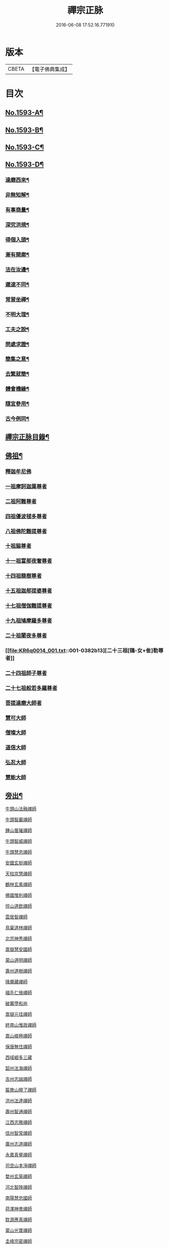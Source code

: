 #+TITLE: 禪宗正脉 
#+DATE: 2016-06-08 17:52:16.771910

* 版本
 |     CBETA|【電子佛典集成】|

* 目次
** [[file:KR6q0014_001.txt::001-0372a1][No.1593-A¶]]
** [[file:KR6q0014_001.txt::001-0372c8][No.1593-B¶]]
** [[file:KR6q0014_001.txt::001-0373a12][No.1593-C¶]]
** [[file:KR6q0014_001.txt::001-0373b18][No.1593-D¶]]
*** [[file:KR6q0014_001.txt::001-0373b20][達磨西來¶]]
*** [[file:KR6q0014_001.txt::001-0373c2][非無知解¶]]
*** [[file:KR6q0014_001.txt::001-0373c7][有事商量¶]]
*** [[file:KR6q0014_001.txt::001-0373c11][深究洪規¶]]
*** [[file:KR6q0014_001.txt::001-0373c15][得個入頭¶]]
*** [[file:KR6q0014_001.txt::001-0373c21][漸有開廓¶]]
*** [[file:KR6q0014_001.txt::001-0374a3][法在汝邊¶]]
*** [[file:KR6q0014_001.txt::001-0374a7][遲速不同¶]]
*** [[file:KR6q0014_001.txt::001-0374a11][常習坐禪¶]]
*** [[file:KR6q0014_001.txt::001-0374a17][不明大理¶]]
*** [[file:KR6q0014_001.txt::001-0374a24][工夫之說¶]]
*** [[file:KR6q0014_001.txt::001-0374b4][問處求證¶]]
*** [[file:KR6q0014_001.txt::001-0374b8][簡集之意¶]]
*** [[file:KR6q0014_001.txt::001-0374b16][去繁就簡¶]]
*** [[file:KR6q0014_001.txt::001-0374b20][體會機緣¶]]
*** [[file:KR6q0014_001.txt::001-0374b24][隨宜參用¶]]
*** [[file:KR6q0014_001.txt::001-0374c6][古今例同¶]]
** [[file:KR6q0014_001.txt::001-0374c17][禪宗正脉目錄¶]]
** [[file:KR6q0014_001.txt::001-0379c4][佛祖¶]]
*** [[file:KR6q0014_001.txt::001-0379c4][釋迦牟尼佛]]
*** [[file:KR6q0014_001.txt::001-0381a7][一祖摩訶迦葉尊者]]
*** [[file:KR6q0014_001.txt::001-0381a11][二祖阿難尊者]]
*** [[file:KR6q0014_001.txt::001-0381a14][四祖優波毬多尊者]]
*** [[file:KR6q0014_001.txt::001-0381a22][八祖佛陀難提尊者]]
*** [[file:KR6q0014_001.txt::001-0381b3][十祖脇尊者]]
*** [[file:KR6q0014_001.txt::001-0381b8][十一祖富郍夜奢尊者]]
*** [[file:KR6q0014_001.txt::001-0381b14][十四祖龍樹尊者]]
*** [[file:KR6q0014_001.txt::001-0381c2][十五祖迦郍提婆尊者]]
*** [[file:KR6q0014_001.txt::001-0381c14][十七祖僧伽難提尊者]]
*** [[file:KR6q0014_001.txt::001-0382a1][十九祖鳩摩羅多尊者]]
*** [[file:KR6q0014_001.txt::001-0382a15][二十祖闍夜多尊者]]
*** [[file:KR6q0014_001.txt::001-0382b13][二十三祖[鴳-女+隹]勒尊者]]
*** [[file:KR6q0014_001.txt::001-0382b20][二十四祖師子尊者]]
*** [[file:KR6q0014_001.txt::001-0382c13][二十七祖般若多羅尊者]]
*** [[file:KR6q0014_001.txt::001-0383a9][菩提達磨大師者]]
*** [[file:KR6q0014_001.txt::001-0384a24][慧可大師]]
*** [[file:KR6q0014_001.txt::001-0384b12][僧璨大師]]
*** [[file:KR6q0014_001.txt::001-0385a1][道信大師]]
*** [[file:KR6q0014_001.txt::001-0385a16][弘忍大師]]
*** [[file:KR6q0014_001.txt::001-0385c13][慧能大師]]
** [[file:KR6q0014_001.txt::001-0386b24][旁出¶]]
***** [[file:KR6q0014_001.txt::001-0386b24][牛頭山法融禪師]]
***** [[file:KR6q0014_001.txt::001-0387a12][牛頭智巖禪師]]
***** [[file:KR6q0014_001.txt::001-0387a19][鍾山曇璀禪師]]
***** [[file:KR6q0014_001.txt::001-0387a23][牛頭智威禪師]]
***** [[file:KR6q0014_001.txt::001-0387b4][牛頭慧忠禪師]]
***** [[file:KR6q0014_001.txt::001-0387b9][安國玄挺禪師]]
***** [[file:KR6q0014_001.txt::001-0387b12][天柱崇慧禪師]]
***** [[file:KR6q0014_001.txt::001-0387c1][鶴林玄素禪師]]
***** [[file:KR6q0014_001.txt::001-0387c6][佛國惟則禪師]]
***** [[file:KR6q0014_001.txt::001-0387c10][徑山道欽禪師]]
***** [[file:KR6q0014_001.txt::001-0387c23][雲居智禪師]]
***** [[file:KR6q0014_001.txt::001-0388a23][鳥窠道林禪師]]
***** [[file:KR6q0014_001.txt::001-0388b11][北宗神秀禪師]]
***** [[file:KR6q0014_001.txt::001-0388b15][嵩嶽慧安國師]]
***** [[file:KR6q0014_001.txt::001-0388c1][蒙山道明禪師]]
***** [[file:KR6q0014_001.txt::001-0388c13][壽州道樹禪師]]
***** [[file:KR6q0014_001.txt::001-0388c20][降魔藏禪師]]
***** [[file:KR6q0014_001.txt::001-0388c24][福先仁儉禪師]]
***** [[file:KR6q0014_001.txt::001-0389a2][破竈墮和尚]]
***** [[file:KR6q0014_001.txt::001-0389a20][嵩嶽元珪禪師]]
***** [[file:KR6q0014_001.txt::001-0389b9][終南山惟政禪師]]
***** [[file:KR6q0014_001.txt::001-0389b21][嵩山峻極禪師]]
***** [[file:KR6q0014_001.txt::001-0389c3][保唐無住禪師]]
***** [[file:KR6q0014_001.txt::001-0389c22][西域崛多三藏]]
***** [[file:KR6q0014_001.txt::001-0390a4][韶州法海禪師]]
***** [[file:KR6q0014_001.txt::001-0390a10][吉州志誠禪師]]
***** [[file:KR6q0014_001.txt::001-0390a19][匾擔山曉了禪師]]
***** [[file:KR6q0014_001.txt::001-0390b4][洪州法達禪師]]
***** [[file:KR6q0014_001.txt::001-0390b22][壽州智通禪師]]
***** [[file:KR6q0014_001.txt::001-0390c14][江西志徹禪師]]
***** [[file:KR6q0014_001.txt::001-0391a11][信州智常禪師]]
***** [[file:KR6q0014_001.txt::001-0391b5][廣州志道禪師]]
***** [[file:KR6q0014_001.txt::001-0391c13][永嘉真覺禪師]]
***** [[file:KR6q0014_001.txt::001-0392a1][司空山本淨禪師]]
***** [[file:KR6q0014_001.txt::001-0392b7][婺州玄筞禪師]]
***** [[file:KR6q0014_001.txt::001-0392b19][河北智隍禪師]]
***** [[file:KR6q0014_001.txt::001-0392b23][南陽慧忠國師]]
***** [[file:KR6q0014_001.txt::001-0393a18][荷澤神會禪師]]
***** [[file:KR6q0014_001.txt::001-0393c1][耽源應真禪師]]
***** [[file:KR6q0014_001.txt::001-0393c8][蒙山光寶禪師]]
***** [[file:KR6q0014_001.txt::001-0393c17][圭峰宗密禪師]]
** [[file:KR6q0014_002.txt::002-0395a4][南嶽¶]]
*** [[file:KR6q0014_002.txt::002-0395a4][南嶽懷讓禪師]]
**** [[file:KR6q0014_002.txt::002-0395b13][江西馬祖道一禪師]]
**** [[file:KR6q0014_002.txt::002-0395c23][百丈懷海禪師]]
**** [[file:KR6q0014_002.txt::002-0397b5][南泉普願禪師]]
**** [[file:KR6q0014_002.txt::002-0398b2][鹽官齊安國師]]
**** [[file:KR6q0014_002.txt::002-0398b13][歸宗智常禪師]]
**** [[file:KR6q0014_002.txt::002-0398c21][大梅法常禪師]]
**** [[file:KR6q0014_002.txt::002-0399a16][佛光如滿禪師]]
**** [[file:KR6q0014_002.txt::002-0399b4][五洩靈默禪師]]
**** [[file:KR6q0014_002.txt::002-0399b13][盤山寶積禪師]]
**** [[file:KR6q0014_002.txt::002-0399c9][麻谷寶徹禪師]]
**** [[file:KR6q0014_002.txt::002-0399c17][東寺如會禪師]]
**** [[file:KR6q0014_002.txt::002-0400a2][西堂智藏禪師]]
**** [[file:KR6q0014_002.txt::002-0400a20][章敬懷暉禪師]]
**** [[file:KR6q0014_002.txt::002-0400b7][大珠慧海禪師]]
**** [[file:KR6q0014_002.txt::002-0400c24][洪州百丈惟政禪師]]
**** [[file:KR6q0014_002.txt::002-0401a6][泐潭法會禪師]]
**** [[file:KR6q0014_002.txt::002-0401a11][杉山智堅禪師]]
**** [[file:KR6q0014_002.txt::002-0401a18][石鞏慧藏禪師]]
**** [[file:KR6q0014_002.txt::002-0401a23][北蘭讓禪師]]
**** [[file:KR6q0014_002.txt::002-0401b3][南源道明禪師]]
**** [[file:KR6q0014_002.txt::002-0401b9][中邑洪恩禪師]]
**** [[file:KR6q0014_002.txt::002-0401b15][泐潭常興禪師]]
**** [[file:KR6q0014_002.txt::002-0401b18][汾州無業禪師]]
**** [[file:KR6q0014_002.txt::002-0401c11][大同澄禪師]]
**** [[file:KR6q0014_002.txt::002-0401c14][鵝湖大義禪師]]
**** [[file:KR6q0014_002.txt::002-0402a4][伏牛自在禪師]]
**** [[file:KR6q0014_002.txt::002-0402a12][興善惟寬禪師]]
**** [[file:KR6q0014_002.txt::002-0402b9][三角總印禪師]]
**** [[file:KR6q0014_002.txt::002-0402b12][魯祖寶雲禪師]]
**** [[file:KR6q0014_002.txt::002-0402b16][芙蓉太毓禪師]]
**** [[file:KR6q0014_002.txt::002-0402b21][紫玉道通禪師]]
**** [[file:KR6q0014_002.txt::002-0402c3][五臺隱峯禪師(即鄧隱峯)]]
**** [[file:KR6q0014_002.txt::002-0402c6][西園曇藏禪師]]
**** [[file:KR6q0014_002.txt::002-0402c10][楊岐甄叔禪師]]
**** [[file:KR6q0014_002.txt::002-0402c18][馬頭神藏禪師]]
**** [[file:KR6q0014_002.txt::002-0402c20][華林善覺禪師]]
**** [[file:KR6q0014_002.txt::002-0403a2][濛谿和尚]]
**** [[file:KR6q0014_002.txt::002-0403a6][佛隩和尚]]
**** [[file:KR6q0014_002.txt::002-0403a10][烏臼和尚]]
**** [[file:KR6q0014_002.txt::002-0403a21][石臼和尚]]
**** [[file:KR6q0014_002.txt::002-0403b2][本谿和尚]]
**** [[file:KR6q0014_002.txt::002-0403b6][石林和尚]]
**** [[file:KR6q0014_002.txt::002-0403b10][亮座主]]
**** [[file:KR6q0014_002.txt::002-0403b18][百靈和尚]]
**** [[file:KR6q0014_002.txt::002-0403b23][金牛和尚]]
**** [[file:KR6q0014_002.txt::002-0403c1][利山和尚]]
**** [[file:KR6q0014_002.txt::002-0403c3][乳源和尚]]
**** [[file:KR6q0014_002.txt::002-0403c7][松山和尚]]
**** [[file:KR6q0014_002.txt::002-0403c14][則川和尚]]
**** [[file:KR6q0014_002.txt::002-0404a1][打地和尚]]
**** [[file:KR6q0014_002.txt::002-0404a6][秀谿和尚]]
**** [[file:KR6q0014_002.txt::002-0404a12][江西椑樹和尚]]
**** [[file:KR6q0014_002.txt::002-0404a15][水潦和尚]]
**** [[file:KR6q0014_002.txt::002-0404a20][浮杯和尚]]
**** [[file:KR6q0014_002.txt::002-0404b14][龍山和尚]]
**** [[file:KR6q0014_002.txt::002-0404b23][龐蘊居士]]
**** [[file:KR6q0014_002.txt::002-0404c23][黃檗希運禪師]]
**** [[file:KR6q0014_002.txt::002-0405b8][長慶大安禪師(號懶安)]]
**** [[file:KR6q0014_002.txt::002-0405c10][大慈寰中禪師]]
**** [[file:KR6q0014_002.txt::002-0405c17][平田普岸禪師]]
**** [[file:KR6q0014_002.txt::002-0406a3][石霜性空禪師]]
**** [[file:KR6q0014_002.txt::002-0406a8][福州古靈神贊禪師]]
**** [[file:KR6q0014_002.txt::002-0406a21][和安通禪師]]
**** [[file:KR6q0014_002.txt::002-0406b6][百丈涅槃和尚]]
**** [[file:KR6q0014_002.txt::002-0406b9][趙州觀音院(亦曰東院)從諗禪師]]
**** [[file:KR6q0014_002.txt::002-0407c13][長沙景岑禪師]]
**** [[file:KR6q0014_002.txt::002-0408c10][茱萸和尚]]
**** [[file:KR6q0014_002.txt::002-0408c15][子湖利縱禪師]]
**** [[file:KR6q0014_002.txt::002-0408c21][白馬曇照禪師]]
**** [[file:KR6q0014_002.txt::002-0409a1][雲際師祖禪師]]
**** [[file:KR6q0014_002.txt::002-0409a5][香嚴端禪師]]
**** [[file:KR6q0014_002.txt::002-0409a20][靈鷲閑禪師]]
**** [[file:KR6q0014_002.txt::002-0409a23][蘇州西禪和尚]]
**** [[file:KR6q0014_002.txt::002-0409b10][陸亘大夫]]
**** [[file:KR6q0014_002.txt::002-0409b13][甘贄行者]]
**** [[file:KR6q0014_002.txt::002-0409b20][關南道常禪師]]
**** [[file:KR6q0014_002.txt::002-0409b23][雙嶺玄真禪師]]
**** [[file:KR6q0014_002.txt::002-0409c3][徑山鑑宗禪師]]
**** [[file:KR6q0014_002.txt::002-0409c7][芙蓉靈訓禪師]]
**** [[file:KR6q0014_002.txt::002-0409c11][新羅大茅和尚]]
**** [[file:KR6q0014_002.txt::002-0409c13][五臺智通禪師(自稱大〔神〕佛)]]
**** [[file:KR6q0014_002.txt::002-0409c20][杭州天龍和尚]]
**** [[file:KR6q0014_002.txt::002-0409c23][杭州剌史白居易]]
**** [[file:KR6q0014_002.txt::002-0410a1][鎮州普化和尚]]
**** [[file:KR6q0014_002.txt::002-0410a12][壽州良遂禪師]]
**** [[file:KR6q0014_002.txt::002-0410a18][薯山慧超禪師]]
**** [[file:KR6q0014_002.txt::002-0410a22][䖍州處微禪師]]
**** [[file:KR6q0014_002.txt::002-0410b2][薦福弘辯禪師]]
**** [[file:KR6q0014_002.txt::002-0410c8][朗州古隄和尚]]
**** [[file:KR6q0014_002.txt::002-0410c14][河中府公畿和尚]]
**** [[file:KR6q0014_002.txt::002-0410c18][祕魔巖和尚]]
**** [[file:KR6q0014_002.txt::002-0410c24][湖南祇林和尚]]
**** [[file:KR6q0014_002.txt::002-0411a5][黃州齊安禪師]]
**** [[file:KR6q0014_002.txt::002-0411a8][睦州陳尊宿]]
**** [[file:KR6q0014_002.txt::002-0411b21][千頃楚南禪師]]
**** [[file:KR6q0014_002.txt::002-0411c4][烏石靈觀禪師]]
**** [[file:KR6q0014_002.txt::002-0411c15][羅漢宗徹禪師]]
**** [[file:KR6q0014_002.txt::002-0411c20][相國裴休居士]]
**** [[file:KR6q0014_002.txt::002-0412a8][大隨法真禪師]]
**** [[file:KR6q0014_002.txt::002-0412b2][靈樹如敏禪師]]
**** [[file:KR6q0014_002.txt::002-0412b5][靈雲志勤禪師]]
**** [[file:KR6q0014_002.txt::002-0412c1][壽山師解禪師]]
**** [[file:KR6q0014_002.txt::002-0412c5][潞州淥水和尚]]
**** [[file:KR6q0014_002.txt::002-0412c7][嚴陽善信尊者]]
**** [[file:KR6q0014_002.txt::002-0412c10][光孝慧覺禪師]]
**** [[file:KR6q0014_002.txt::002-0412c15][國清奉禪師]]
**** [[file:KR6q0014_002.txt::002-0412c18][木陳從朗禪師]]
**** [[file:KR6q0014_002.txt::002-0412c20][杭州多福和尚]]
**** [[file:KR6q0014_002.txt::002-0412c22][雪竇常通禪師]]
**** [[file:KR6q0014_002.txt::002-0413a4][石梯和尚]]
**** [[file:KR6q0014_002.txt::002-0413a9][漳州浮石和尚]]
**** [[file:KR6q0014_002.txt::002-0413a12][關南道吾和尚]]
**** [[file:KR6q0014_002.txt::002-0413a21][末山尼了然禪師]]
**** [[file:KR6q0014_002.txt::002-0413b1][金華俱胝和尚]]
**** [[file:KR6q0014_002.txt::002-0413b9][剌史陳操尚書]]
**** [[file:KR6q0014_002.txt::002-0413b13][長慶道巘禪師]]
** [[file:KR6q0014_003.txt::003-0413c4][應化聖賢¶]]
*** [[file:KR6q0014_003.txt::003-0413c4][文殊菩薩]]
*** [[file:KR6q0014_003.txt::003-0413c17][天親菩薩]]
*** [[file:KR6q0014_003.txt::003-0413c21][維摩會上]]
*** [[file:KR6q0014_003.txt::003-0414a5][善財]]
*** [[file:KR6q0014_003.txt::003-0414a13][須菩提尊者]]
*** [[file:KR6q0014_003.txt::003-0414a20][舍利弗尊者]]
*** [[file:KR6q0014_003.txt::003-0414b3][賓頭盧尊者]]
*** [[file:KR6q0014_003.txt::003-0414b7][秦䟦跎禪師]]
*** [[file:KR6q0014_003.txt::003-0414b23][寶誌禪師]]
*** [[file:KR6q0014_003.txt::003-0414c3][雙林善慧大士]]
*** [[file:KR6q0014_003.txt::003-0415a7][南嶽慧思禪師]]
*** [[file:KR6q0014_003.txt::003-0415a17][天台智者顗禪師]]
*** [[file:KR6q0014_003.txt::003-0415a20][豐干禪師]]
*** [[file:KR6q0014_003.txt::003-0415a24][寒山子]]
*** [[file:KR6q0014_003.txt::003-0415b5][拾得子]]
*** [[file:KR6q0014_003.txt::003-0415b8][明州布袋和尚]]
*** [[file:KR6q0014_003.txt::003-0415b17][法華志言大士]]
** [[file:KR6q0014_003.txt::003-0415b24][青原¶]]
*** [[file:KR6q0014_003.txt::003-0415b24][青原山行思禪師]]
**** [[file:KR6q0014_003.txt::003-0415c16][石頭希遷禪師]]
**** [[file:KR6q0014_003.txt::003-0416b5][藥山惟儼禪師]]
**** [[file:KR6q0014_003.txt::003-0417a5][丹霞天然禪師]]
**** [[file:KR6q0014_003.txt::003-0417b4][大顛寶通禪師]]
**** [[file:KR6q0014_003.txt::003-0417c8][長髭曠禪師]]
**** [[file:KR6q0014_003.txt::003-0417c16][京兆尸利禪師]]
**** [[file:KR6q0014_003.txt::003-0417c19][招提慧朗禪師]]
**** [[file:KR6q0014_003.txt::003-0418a3][鳳翔佛陀禪師]]
**** [[file:KR6q0014_003.txt::003-0418a6][大同濟禪師]]
**** [[file:KR6q0014_003.txt::003-0418a16][道吾宗智禪師]]
**** [[file:KR6q0014_003.txt::003-0418c4][雲巖曇晟禪師]]
**** [[file:KR6q0014_003.txt::003-0419a1][秀州華亭船子德誠禪師]]
**** [[file:KR6q0014_003.txt::003-0419b7][百巖明哲禪師]]
**** [[file:KR6q0014_003.txt::003-0419b15][澧州高沙彌]]
**** [[file:KR6q0014_003.txt::003-0419c7][鼎州李翱剌史]]
**** [[file:KR6q0014_003.txt::003-0419c17][翠微無學禪師]]
**** [[file:KR6q0014_003.txt::003-0419c24][孝義寺性空禪師]]
**** [[file:KR6q0014_003.txt::003-0420a5][僊天禪師]]
**** [[file:KR6q0014_003.txt::003-0420a10][三平義忠禪師]]
**** [[file:KR6q0014_003.txt::003-0420b9][馬頰山本空禪師]]
**** [[file:KR6q0014_003.txt::003-0420b21][本生禪師]]
**** [[file:KR6q0014_003.txt::003-0420c3][石室善道禪師]]
**** [[file:KR6q0014_003.txt::003-0420c15][石霜山慶諸禪師]]
**** [[file:KR6q0014_003.txt::003-0421b5][漸源仲興禪師]]
**** [[file:KR6q0014_003.txt::003-0421b22][淥清禪師]]
**** [[file:KR6q0014_003.txt::003-0421c2][神山僧密禪師]]
**** [[file:KR6q0014_003.txt::003-0421c15][幽谿和尚]]
**** [[file:KR6q0014_003.txt::003-0421c21][夾山善會禪師]]
**** [[file:KR6q0014_003.txt::003-0422b1][清平山令遵禪師]]
**** [[file:KR6q0014_003.txt::003-0422b19][投子山大同禪師]]
**** [[file:KR6q0014_003.txt::003-0422c16][道場山如訥禪師]]
**** [[file:KR6q0014_003.txt::003-0422c23][白雲約禪師]]
**** [[file:KR6q0014_003.txt::003-0423a4][棗山光仁禪師]]
**** [[file:KR6q0014_003.txt::003-0423a11][大光山居誨禪師]]
**** [[file:KR6q0014_003.txt::003-0423a17][九峯道䖍禪師]]
**** [[file:KR6q0014_003.txt::003-0423c23][湧泉景欣禪師]]
**** [[file:KR6q0014_003.txt::003-0424a14][雲蓋志元禪師]]
**** [[file:KR6q0014_003.txt::003-0424a21][南際僧一禪師]]
**** [[file:KR6q0014_003.txt::003-0424a24][覆船山洪薦禪師]]
**** [[file:KR6q0014_003.txt::003-0424b3][鹿苑暉禪師]]
**** [[file:KR6q0014_003.txt::003-0424b6][鳳翔石柱禪師]]
**** [[file:KR6q0014_003.txt::003-0424b16][南嶽玄泰禪師]]
**** [[file:KR6q0014_003.txt::003-0424c7][潭州雲蓋禪師]]
**** [[file:KR6q0014_003.txt::003-0424c11][龍湖普聞禪師]]
**** [[file:KR6q0014_003.txt::003-0424c17][張拙秀才]]
**** [[file:KR6q0014_003.txt::003-0424c23][肥田慧覺伏禪師]]
**** [[file:KR6q0014_003.txt::003-0425a2][洛浦山元安禪師]]
**** [[file:KR6q0014_003.txt::003-0425c11][黃山月輪禪師]]
**** [[file:KR6q0014_003.txt::003-0425c14][韶山寰普禪師]]
**** [[file:KR6q0014_003.txt::003-0425c21][上藍令超禪師]]
**** [[file:KR6q0014_003.txt::003-0426a4][太原海湖禪師]]
**** [[file:KR6q0014_003.txt::003-0426a8][天蓋山幽禪師]]
**** [[file:KR6q0014_003.txt::003-0426a12][三角令珪禪師]]
**** [[file:KR6q0014_003.txt::003-0426a15][投子感溫禪師]]
**** [[file:KR6q0014_003.txt::003-0426a21][牛頭微禪師]]
**** [[file:KR6q0014_003.txt::003-0426a24][盤山二世禪師]]
**** [[file:KR6q0014_003.txt::003-0426b2][九嵕敬慧禪師]]
**** [[file:KR6q0014_003.txt::003-0426b4][觀音巖俊禪師]]
**** [[file:KR6q0014_003.txt::003-0426b10][濠州思明禪師]]
**** [[file:KR6q0014_003.txt::003-0426b12][谷山有緣禪師]]
**** [[file:KR6q0014_003.txt::003-0426b15][泐潭延茂禪師]]
**** [[file:KR6q0014_003.txt::003-0426b18][鳳棲同安院常察禪師]]
**** [[file:KR6q0014_003.txt::003-0426c15][禾山無殷禪師]]
**** [[file:KR6q0014_003.txt::003-0427a4][洪州泐潭牟禪師]]
**** [[file:KR6q0014_003.txt::003-0427a6][六通院紹禪師]]
**** [[file:KR6q0014_003.txt::003-0427a8][雲蓋志罕禪師]]
**** [[file:KR6q0014_003.txt::003-0427a12][新羅國瑞巖禪師]]
**** [[file:KR6q0014_003.txt::003-0427a16][新羅國百巖禪師]]
**** [[file:KR6q0014_003.txt::003-0427a19][新羅國大嶺禪師]]
**** [[file:KR6q0014_003.txt::003-0427b2][禾山師陰禪師]]
**** [[file:KR6q0014_003.txt::003-0427b6][柘溪從實禪師]]
**** [[file:KR6q0014_003.txt::003-0427b8][青峯傳楚禪師]]
**** [[file:KR6q0014_003.txt::003-0427b11][烏牙彥賓禪師]]
**** [[file:KR6q0014_003.txt::003-0427b13][永安靜禪師]]
**** [[file:KR6q0014_003.txt::003-0427b19][鄧州中度禪師]]
**** [[file:KR6q0014_003.txt::003-0427b22][永安淨悟禪師]]
**** [[file:KR6q0014_003.txt::003-0427c1][木平善道禪師]]
**** [[file:KR6q0014_003.txt::003-0427c6][崇福志禪師]]
**** [[file:KR6q0014_003.txt::003-0427c9][鷲嶺善本禪師]]
**** [[file:KR6q0014_003.txt::003-0427c11][大安興古禪師]]
**** [[file:KR6q0014_003.txt::003-0427c13][烏牙行朗禪師]]
**** [[file:KR6q0014_003.txt::003-0427c15][開山懷晝禪師]]
**** [[file:KR6q0014_003.txt::003-0427c18][青峰山清勉禪師]]
** [[file:KR6q0014_003.txt::003-0428a3][大宋¶]]
*** [[file:KR6q0014_003.txt::003-0428a3][太宗皇帝]]
*** [[file:KR6q0014_003.txt::003-0428a12][孝宗皇帝]]
** [[file:KR6q0014_003.txt::003-0428a16][未詳法嗣¶]]
*** [[file:KR6q0014_003.txt::003-0428a16][茶陵郁山主]]
*** [[file:KR6q0014_003.txt::003-0428a21][先淨照禪師]]
*** [[file:KR6q0014_003.txt::003-0428a23][東山雲頂禪師]]
*** [[file:KR6q0014_003.txt::003-0428b8][雲幽重惲禪師]]
*** [[file:KR6q0014_003.txt::003-0428b11][樓子和尚]]
*** [[file:KR6q0014_003.txt::003-0428b14][天竺證悟法師]]
*** [[file:KR6q0014_003.txt::003-0428c4][本嵩律師]]
*** [[file:KR6q0014_003.txt::003-0429a8][陳道婆]]
** [[file:KR6q0014_003.txt::003-0429a18][音釋¶]]
** [[file:KR6q0014_004.txt::004-0429b4][青原¶]]
**** [[file:KR6q0014_004.txt::004-0429b4][天皇道悟禪師]]
**** [[file:KR6q0014_004.txt::004-0429b15][龍潭崇信禪師]]
**** [[file:KR6q0014_004.txt::004-0429c7][德山宣鑒禪師]]
**** [[file:KR6q0014_004.txt::004-0430a22][泐潭寶峰和尚]]
**** [[file:KR6q0014_004.txt::004-0430b2][巖頭全奯禪師]]
**** [[file:KR6q0014_004.txt::004-0430c11][雪峰義存禪師]]
**** [[file:KR6q0014_004.txt::004-0431c19][瑞龍恭禪師]]
**** [[file:KR6q0014_004.txt::004-0431c21][高亭簡禪師]]
**** [[file:KR6q0014_004.txt::004-0431c23][瑞巖師彥禪師]]
**** [[file:KR6q0014_004.txt::004-0432a9][羅山道閑禪師]]
**** [[file:KR6q0014_004.txt::004-0432b1][玄沙師備宗一禪師]]
**** [[file:KR6q0014_004.txt::004-0434c3][長慶慧稜禪師]]
**** [[file:KR6q0014_004.txt::004-0435a2][保福展禪師]]
**** [[file:KR6q0014_004.txt::004-0435b3][皷山神晏興聖國師]]
**** [[file:KR6q0014_004.txt::004-0435c3][龍華靈照禪師]]
**** [[file:KR6q0014_004.txt::004-0435c7][翠巖令參禪師]]
**** [[file:KR6q0014_004.txt::004-0435c11][鏡清道怤禪師]]
**** [[file:KR6q0014_004.txt::004-0436b22][報恩懷嶽禪師]]
**** [[file:KR6q0014_004.txt::004-0436b24][安國瑫禪師]]
**** [[file:KR6q0014_004.txt::004-0436c3][睡龍道溥禪師]]
**** [[file:KR6q0014_004.txt::004-0436c6][長生皎然禪師]]
**** [[file:KR6q0014_004.txt::004-0436c11][鵝湖孚禪師]]
**** [[file:KR6q0014_004.txt::004-0436c17][隆壽紹卿禪師]]
**** [[file:KR6q0014_004.txt::004-0436c20][永福從弇禪師]]
**** [[file:KR6q0014_004.txt::004-0436c24][雲蓋歸本禪師]]
**** [[file:KR6q0014_004.txt::004-0437a3][洛京南院和尚]]
**** [[file:KR6q0014_004.txt::004-0437a6][法海行周禪師]]
**** [[file:KR6q0014_004.txt::004-0437a8][杭州龍井通禪師]]
**** [[file:KR6q0014_004.txt::004-0437a13][杭州龍興宗靖禪師]]
**** [[file:KR6q0014_004.txt::004-0437a18][南禪契璠禪師]]
**** [[file:KR6q0014_004.txt::004-0437a22][越山師鼐禪師]]
**** [[file:KR6q0014_004.txt::004-0437b3][極樂元儼禪師]]
**** [[file:KR6q0014_004.txt::004-0437b6][潮山延宗禪師]]
**** [[file:KR6q0014_004.txt::004-0437b9][普通普明禪師]]
**** [[file:KR6q0014_004.txt::004-0437b12][太原孚上座]]
**** [[file:KR6q0014_004.txt::004-0438a14][南嶽惟勁禪師]]
**** [[file:KR6q0014_004.txt::004-0438a17][白兆志圓禪師]]
**** [[file:KR6q0014_004.txt::004-0438a23][瑞峰神祿禪師]]
**** [[file:KR6q0014_004.txt::004-0438b4][黃龍誨機禪師]]
**** [[file:KR6q0014_004.txt::004-0438b12][明招德謙禪師]]
**** [[file:KR6q0014_004.txt::004-0438c6][大寧微禪師]]
**** [[file:KR6q0014_004.txt::004-0438c9][天竺義澄禪師]]
**** [[file:KR6q0014_004.txt::004-0438c12][羅山義因禪師]]
**** [[file:KR6q0014_004.txt::004-0438c19][羅漢桂琛禪師]]
**** [[file:KR6q0014_004.txt::004-0439b22][天龍明真禪師]]
**** [[file:KR6q0014_004.txt::004-0439c5][僊宗契苻禪師]]
**** [[file:KR6q0014_004.txt::004-0439c9][白龍道[文/巾]禪師]]
**** [[file:KR6q0014_004.txt::004-0439c12][安國慧球禪師(亦曰中塔)]]
**** [[file:KR6q0014_004.txt::004-0440a4][螺峰冲奧禪師]]
**** [[file:KR6q0014_004.txt::004-0440a7][泉州睡龍山和尚]]
**** [[file:KR6q0014_004.txt::004-0440a10][大章契如庵主]]
**** [[file:KR6q0014_004.txt::004-0440a15][雲峰光緒禪師]]
**** [[file:KR6q0014_004.txt::004-0440a19][國清師靜上座]]
**** [[file:KR6q0014_004.txt::004-0440b13][招慶道匡禪師]]
**** [[file:KR6q0014_004.txt::004-0440b22][報恩寶資禪師]]
**** [[file:KR6q0014_004.txt::004-0440b24][報慈光雲禪師]]
**** [[file:KR6q0014_004.txt::004-0440c11][開先紹宗禪師]]
**** [[file:KR6q0014_004.txt::004-0440c15][傾心法瑫禪師]]
**** [[file:KR6q0014_004.txt::004-0440c18][水陸洪儼禪師]]
**** [[file:KR6q0014_004.txt::004-0440c20][廣嚴咸澤禪師]]
**** [[file:KR6q0014_004.txt::004-0440c23][報慈慧朗禪師]]
**** [[file:KR6q0014_004.txt::004-0441a3][石佛靜禪師]]
**** [[file:KR6q0014_004.txt::004-0441a5][觀音清換禪師]]
**** [[file:KR6q0014_004.txt::004-0441a12][東禪可隆禪師]]
**** [[file:KR6q0014_004.txt::004-0441a14][僊宗守玭禪師]]
**** [[file:KR6q0014_004.txt::004-0441a17][永安懷烈禪師]]
**** [[file:KR6q0014_004.txt::004-0441a19][龜山和尚]]
**** [[file:KR6q0014_004.txt::004-0441a23][報慈從環禪師]]
**** [[file:KR6q0014_004.txt::004-0441b2][太傅王延彬居士]]
**** [[file:KR6q0014_004.txt::004-0441b7][延壽慧輪禪師]]
**** [[file:KR6q0014_004.txt::004-0441b9][報慈文欽禪師]]
**** [[file:KR6q0014_004.txt::004-0441b14][鳳凰山從琛禪師]]
**** [[file:KR6q0014_004.txt::004-0441b19][永隆慧瀛禪師]]
**** [[file:KR6q0014_004.txt::004-0441b22][嶽麓山和尚]]
**** [[file:KR6q0014_004.txt::004-0441b24][後招慶和尚]]
**** [[file:KR6q0014_004.txt::004-0441c3][建山澄禪師]]
**** [[file:KR6q0014_004.txt::004-0441c6][招慶省僜禪師]]
**** [[file:KR6q0014_004.txt::004-0442a9][天竺子儀禪師]]
**** [[file:KR6q0014_004.txt::004-0442a13][白雲智作禪師]]
**** [[file:KR6q0014_004.txt::004-0442a21][龍山文義禪師]]
**** [[file:KR6q0014_004.txt::004-0442a24][鼓山智嶽禪師]]
**** [[file:KR6q0014_004.txt::004-0442b5][報恩清護禪師]]
**** [[file:KR6q0014_004.txt::004-0442b7][瑞巖師進禪師]]
**** [[file:KR6q0014_004.txt::004-0442b11][報國照禪師]]
**** [[file:KR6q0014_004.txt::004-0442b16][龍冊子興禪師]]
**** [[file:KR6q0014_004.txt::004-0442b19][佛隩知默禪師]]
**** [[file:KR6q0014_004.txt::004-0442c2][南禪遇緣禪師]]
**** [[file:KR6q0014_004.txt::004-0442c4][資福智遠禪師]]
**** [[file:KR6q0014_004.txt::004-0442c8][烏巨儀晏禪師]]
**** [[file:KR6q0014_004.txt::004-0442c11][白鹿貴禪師]]
**** [[file:KR6q0014_004.txt::004-0442c14][長慶藏用禪師]]
**** [[file:KR6q0014_004.txt::004-0442c18][瑞峰智端禪師]]
**** [[file:KR6q0014_004.txt::004-0443a4][僊宗明禪師]]
**** [[file:KR6q0014_004.txt::004-0443a9][安國祥禪師]]
**** [[file:KR6q0014_004.txt::004-0443a12][保福清豁禪師]]
**** [[file:KR6q0014_004.txt::004-0443b3][大龍山智洪禪師]]
**** [[file:KR6q0014_004.txt::004-0443b8][白馬山行靄禪師]]
**** [[file:KR6q0014_004.txt::004-0443b11][興教師普禪師]]
**** [[file:KR6q0014_004.txt::004-0443b14][棗樹和尚(二世)]]
**** [[file:KR6q0014_004.txt::004-0443b17][黃龍智顒禪師]]
**** [[file:KR6q0014_004.txt::004-0443b20][玄都澄禪師]]
**** [[file:KR6q0014_004.txt::004-0443b23][呂巖真人]]
**** [[file:KR6q0014_004.txt::004-0443c2][普照瑜禪師]]
**** [[file:KR6q0014_004.txt::004-0443c9][清谿洪進禪師]]
**** [[file:KR6q0014_004.txt::004-0443c21][清凉休復禪師]]
**** [[file:KR6q0014_004.txt::004-0444a6][龍濟修禪師]]
**** [[file:KR6q0014_004.txt::004-0444b8][延慶傳殷禪師]]
**** [[file:KR6q0014_004.txt::004-0444b12][南臺守安禪師]]
**** [[file:KR6q0014_004.txt::004-0444b15][廣平玄旨禪師]]
**** [[file:KR6q0014_004.txt::004-0444b23][靈峰志恩禪師]]
**** [[file:KR6q0014_004.txt::004-0444c4][報劬玄應禪師]]
**** [[file:KR6q0014_004.txt::004-0444c7][報恩宗顯禪師]]
**** [[file:KR6q0014_004.txt::004-0444c11][太平清海禪師]]
**** [[file:KR6q0014_004.txt::004-0444c15][興陽道欽禪師]]
**** [[file:KR6q0014_004.txt::004-0444c18][歸宗道詮禪師]]
**** [[file:KR6q0014_004.txt::004-0444c21][天平山從[漪-大+(立-一)]禪師]]
**** [[file:KR6q0014_004.txt::004-0444c23][圓通德禪師]]
**** [[file:KR6q0014_004.txt::004-0445a3][奉先慧同禪師]]
**** [[file:KR6q0014_004.txt::004-0445a6][九峰義詮禪師]]
**** [[file:KR6q0014_004.txt::004-0445a8][隆壽法騫禪師]]
** [[file:KR6q0014_005.txt::005-0445a18][南嶽溈仰宗¶]]
**** [[file:KR6q0014_005.txt::005-0445a18][溈山靈祐禪師]]
**** [[file:KR6q0014_005.txt::005-0446c14][仰山慧寂禪師]]
**** [[file:KR6q0014_005.txt::005-0448c16][香嚴智閑禪師]]
**** [[file:KR6q0014_005.txt::005-0449a22][徑山洪諲禪師]]
**** [[file:KR6q0014_005.txt::005-0449b2][九峰慈慧禪師]]
**** [[file:KR6q0014_005.txt::005-0449b5][京兆米和尚]]
**** [[file:KR6q0014_005.txt::005-0449b9][三角法遇庵主]]
**** [[file:KR6q0014_005.txt::005-0449b12][王敬初常侍]]
**** [[file:KR6q0014_005.txt::005-0449b22][西塔光穆禪師]]
**** [[file:KR6q0014_005.txt::005-0449b24][南塔光湧禪師]]
**** [[file:KR6q0014_005.txt::005-0449c10][霍山景通禪師]]
**** [[file:KR6q0014_005.txt::005-0449c17][無著文喜禪師(喜禾人也)]]
**** [[file:KR6q0014_005.txt::005-0450a17][五觀順支禪師]]
**** [[file:KR6q0014_005.txt::005-0450a19][南禪無染禪師]]
**** [[file:KR6q0014_005.txt::005-0450a21][大安清幹禪師]]
**** [[file:KR6q0014_005.txt::005-0450a23][雙溪田道者]]
**** [[file:KR6q0014_005.txt::005-0450b1][洪州米嶺和尚]]
**** [[file:KR6q0014_005.txt::005-0450b4][雙峰古禪師]]
**** [[file:KR6q0014_005.txt::005-0450b13][資福如寶禪師]]
**** [[file:KR6q0014_005.txt::005-0450b20][芭蕉慧清禪師]]
**** [[file:KR6q0014_005.txt::005-0450c5][清化全怤禪師]]
**** [[file:KR6q0014_005.txt::005-0450c13][黃連義初禪師]]
**** [[file:KR6q0014_005.txt::005-0450c19][資福貞邃禪師]]
**** [[file:KR6q0014_005.txt::005-0450c22][芭蕉繼徹禪師]]
**** [[file:KR6q0014_005.txt::005-0451a7][承天辭確禪師]]
** [[file:KR6q0014_005.txt::005-0451a15][青原法眼宗¶]]
**** [[file:KR6q0014_005.txt::005-0451a15][清涼文益禪師(諡大法眼)]]
**** [[file:KR6q0014_005.txt::005-0452b2][天台德韶國師]]
**** [[file:KR6q0014_005.txt::005-0453c10][清涼泰欽禪師]]
**** [[file:KR6q0014_005.txt::005-0453c18][靈隱清聳禪師]]
**** [[file:KR6q0014_005.txt::005-0454a10][歸宗義柔禪師]]
**** [[file:KR6q0014_005.txt::005-0454a18][百丈道恒禪師]]
**** [[file:KR6q0014_005.txt::005-0454b21][杭州永明道潛禪師]]
**** [[file:KR6q0014_005.txt::005-0454c13][杭州報恩慧朗禪師]]
**** [[file:KR6q0014_005.txt::005-0454c23][金陵報慈行言導師]]
**** [[file:KR6q0014_005.txt::005-0455a16][崇壽契稠禪師]]
**** [[file:KR6q0014_005.txt::005-0455b3][報恩法安禪師]]
**** [[file:KR6q0014_005.txt::005-0455b12][雲居清錫禪師]]
**** [[file:KR6q0014_005.txt::005-0455b14][正勤希奉禪師]]
**** [[file:KR6q0014_005.txt::005-0455b22][羅漢智依禪師]]
**** [[file:KR6q0014_005.txt::005-0455c3][章義道欽禪師]]
**** [[file:KR6q0014_005.txt::005-0455c18][報恩[匚@于]逸禪師]]
**** [[file:KR6q0014_005.txt::005-0456a4][報慈文遂導師]]
**** [[file:KR6q0014_005.txt::005-0456a16][羅漢守仁禪師]]
**** [[file:KR6q0014_005.txt::005-0456a23][黃山良[匚@于]禪師]]
**** [[file:KR6q0014_005.txt::005-0456b1][報恩玄則禪師]]
**** [[file:KR6q0014_005.txt::005-0456b17][淨德智筠禪師]]
**** [[file:KR6q0014_005.txt::005-0456c7][高麗國慧炬國師]]
**** [[file:KR6q0014_005.txt::005-0456c11][寶塔紹巖禪師]]
**** [[file:KR6q0014_005.txt::005-0456c21][般若敬遵禪師]]
**** [[file:KR6q0014_005.txt::005-0457a1][歸宗筞真禪師]]
**** [[file:KR6q0014_005.txt::005-0457a6][棲賢圓禪師]]
**** [[file:KR6q0014_005.txt::005-0457a9][新興齊禪師]]
**** [[file:KR6q0014_005.txt::005-0457a17][古賢謹禪師]]
**** [[file:KR6q0014_005.txt::005-0457a20][興福可勳禪師]]
**** [[file:KR6q0014_005.txt::005-0457a23][永明延壽禪師]]
**** [[file:KR6q0014_005.txt::005-0457b17][五雲志逢禪師]]
**** [[file:KR6q0014_005.txt::005-0457c24][報恩永安禪師]]
**** [[file:KR6q0014_005.txt::005-0458a4][紫凝智勤禪師]]
**** [[file:KR6q0014_005.txt::005-0458a6][普門希辨禪師]]
**** [[file:KR6q0014_005.txt::005-0458a13][光慶遇安禪師]]
**** [[file:KR6q0014_005.txt::005-0458b4][華嚴慧達禪師]]
**** [[file:KR6q0014_005.txt::005-0458b6][九曲慶祥禪師]]
**** [[file:KR6q0014_005.txt::005-0458b8][開化行明禪師]]
**** [[file:KR6q0014_005.txt::005-0458b10][瑞鹿遇安禪師]]
**** [[file:KR6q0014_005.txt::005-0458b15][龍華慧居禪師]]
**** [[file:KR6q0014_005.txt::005-0458c1][齊雲遇臻禪師]]
**** [[file:KR6q0014_005.txt::005-0458c5][瑞鹿本先禪師]]
**** [[file:KR6q0014_005.txt::005-0459b10][興教洪壽禪師]]
**** [[file:KR6q0014_005.txt::005-0459b12][蘇州永安道原禪師]]
**** [[file:KR6q0014_005.txt::005-0459b15][雲居道齊禪師]]
**** [[file:KR6q0014_005.txt::005-0459b22][秀州羅漢院願昭禪師]]
**** [[file:KR6q0014_005.txt::005-0459c2][支提辯隆禪師]]
**** [[file:KR6q0014_005.txt::005-0459c8][棲賢澄湜禪師]]
**** [[file:KR6q0014_005.txt::005-0459c11][千光環省禪師]]
**** [[file:KR6q0014_005.txt::005-0459c16][崇福慶祥禪師]]
**** [[file:KR6q0014_005.txt::005-0459c19][雲居義能禪師]]
**** [[file:KR6q0014_005.txt::005-0460a1][歸宗慧誠禪師]]
**** [[file:KR6q0014_005.txt::005-0460a9][瑞巖義海禪師]]
**** [[file:KR6q0014_005.txt::005-0460a13][靈隱玄本禪師]]
**** [[file:KR6q0014_005.txt::005-0460a16][堯峯顥暹禪師]]
**** [[file:KR6q0014_005.txt::005-0460b6][聖壽昇禪師]]
**** [[file:KR6q0014_005.txt::005-0460b10][興教惟一禪師]]
**** [[file:KR6q0014_005.txt::005-0460b12][西余體柔禪師]]
**** [[file:KR6q0014_005.txt::005-0460b16][定山惟素山主]]
**** [[file:KR6q0014_005.txt::005-0460c4][淨土惟正禪師]]
**** [[file:KR6q0014_005.txt::005-0460c7][靈隱延珊禪師]]
** [[file:KR6q0014_005.txt::005-0460c19][音釋¶]]
** [[file:KR6q0014_006.txt::006-0461a4][南嶽臨濟宗¶]]
**** [[file:KR6q0014_006.txt::006-0461a4][臨濟義玄禪師]]
**** [[file:KR6q0014_006.txt::006-0463a16][興化存獎禪師]]
**** [[file:KR6q0014_006.txt::006-0463c11][寶壽沼禪師(第一世)]]
**** [[file:KR6q0014_006.txt::006-0464a3][三聖慧然禪師]]
**** [[file:KR6q0014_006.txt::006-0464a22][魏府大覺和尚]]
**** [[file:KR6q0014_006.txt::006-0464b7][灌谿志閑禪師]]
**** [[file:KR6q0014_006.txt::006-0464b16][紙衣和尚(即克符也)]]
**** [[file:KR6q0014_006.txt::006-0464c12][定州善崔禪師]]
**** [[file:KR6q0014_006.txt::006-0464c15][幽州譚空和尚]]
**** [[file:KR6q0014_006.txt::006-0464c23][襄州歷村和尚]]
**** [[file:KR6q0014_006.txt::006-0465a3][米倉禪師]]
**** [[file:KR6q0014_006.txt::006-0465a9][齊聳禪師]]
**** [[file:KR6q0014_006.txt::006-0465a11][雲山和尚]]
**** [[file:KR6q0014_006.txt::006-0465a19][虎谿庵主]]
**** [[file:KR6q0014_006.txt::006-0465a23][桐峯庵主]]
**** [[file:KR6q0014_006.txt::006-0465b4][杉洋庵主]]
**** [[file:KR6q0014_006.txt::006-0465b6][定上座]]
**** [[file:KR6q0014_006.txt::006-0465b22][南院慧顒禪師(亦曰寶應)]]
**** [[file:KR6q0014_006.txt::006-0466a6][守廓侍者]]
**** [[file:KR6q0014_006.txt::006-0466a21][西院思明禪師]]
**** [[file:KR6q0014_006.txt::006-0466b8][寶壽和尚(二世)]]
**** [[file:KR6q0014_006.txt::006-0466b20][大悲和尚]]
**** [[file:KR6q0014_006.txt::006-0466b22][水陸和尚]]
**** [[file:KR6q0014_006.txt::006-0466b24][澄心旻德禪師]]
**** [[file:KR6q0014_006.txt::006-0466c5][魯祖山教禪師]]
**** [[file:KR6q0014_006.txt::006-0466c12][鎮州談空和尚]]
**** [[file:KR6q0014_006.txt::006-0466c14][際上座]]
**** [[file:KR6q0014_006.txt::006-0466c17][風穴延沼禪師]]
**** [[file:KR6q0014_006.txt::006-0467b21][穎橋安禪師(號鐵胡)]]
**** [[file:KR6q0014_006.txt::006-0467b24][興陽歸靜禪師]]
**** [[file:KR6q0014_006.txt::006-0467c3][[巢-果+(一/目)]山省念禪師]]
**** [[file:KR6q0014_006.txt::006-0468a21][廣慧真禪師]]
**** [[file:KR6q0014_006.txt::006-0468a24][汾州善昭禪師]]
**** [[file:KR6q0014_006.txt::006-0469a17][葉縣歸省禪師]]
**** [[file:KR6q0014_006.txt::006-0469b14][神鼎洪諲禪師]]
**** [[file:KR6q0014_006.txt::006-0469c5][谷隱蘊聰禪師(即石門聰)]]
**** [[file:KR6q0014_006.txt::006-0470a1][廣慧元璉禪師]]
**** [[file:KR6q0014_006.txt::006-0470a15][三交智嵩禪師(即唐明)]]
**** [[file:KR6q0014_006.txt::006-0470b6][仁王處評禪師]]
**** [[file:KR6q0014_006.txt::006-0470b9][丞相王隨居士]]
**** [[file:KR6q0014_006.txt::006-0470b12][石霜楚圓慈明禪師]]
**** [[file:KR6q0014_006.txt::006-0471b6][瑯琊慧覺禪師]]
**** [[file:KR6q0014_006.txt::006-0471c7][大愚守芝禪師]]
**** [[file:KR6q0014_006.txt::006-0471c15][法華全舉禪師]]
**** [[file:KR6q0014_006.txt::006-0472a15][芭蕉谷泉禪師]]
**** [[file:KR6q0014_006.txt::006-0472a22][天聖皓泰禪師]]
**** [[file:KR6q0014_006.txt::006-0472b5][浮山法遠禪師(號遠錄公)]]
**** [[file:KR6q0014_006.txt::006-0472c8][寶應昭禪師]]
**** [[file:KR6q0014_006.txt::006-0472c15][大乘慧果禪師]]
**** [[file:KR6q0014_006.txt::006-0472c17][金山曇穎達觀禪師]]
**** [[file:KR6q0014_006.txt::006-0473a22][仁壽珍禪師]]
**** [[file:KR6q0014_006.txt::006-0473a24][永慶普禪師]]
**** [[file:KR6q0014_006.txt::006-0473b4][駙馬都尉李遵勗居士]]
**** [[file:KR6q0014_006.txt::006-0473b8][英公夏竦居士]]
**** [[file:KR6q0014_006.txt::006-0473b15][華嚴道隆禪師]]
**** [[file:KR6q0014_006.txt::006-0473c1][文公楊億居士]]
**** [[file:KR6q0014_006.txt::006-0473c18][翠巖可真禪師]]
**** [[file:KR6q0014_006.txt::006-0474a20][蔣山贊元禪師]]
**** [[file:KR6q0014_006.txt::006-0474b10][大寧道寬禪師]]
**** [[file:KR6q0014_006.txt::006-0474b17][道吾悟真禪師]]
**** [[file:KR6q0014_006.txt::006-0474c14][廣法源禪師]]
**** [[file:KR6q0014_006.txt::006-0474c18][靈隱德章禪師]]
**** [[file:KR6q0014_006.txt::006-0475a3][定慧超信海印禪師]]
**** [[file:KR6q0014_006.txt::006-0475a8][泐潭月禪師]]
**** [[file:KR6q0014_006.txt::006-0475a11][姜山方禪師]]
**** [[file:KR6q0014_006.txt::006-0475a18][白鹿端禪師]]
**** [[file:KR6q0014_006.txt::006-0475a21][真如方禪師]]
**** [[file:KR6q0014_006.txt::006-0475b1][長水子璿講師(嘉禾人也)]]
**** [[file:KR6q0014_006.txt::006-0475b12][雲峯文悅禪師]]
**** [[file:KR6q0014_006.txt::006-0476a16][秀州本覺若珠禪師]]
**** [[file:KR6q0014_006.txt::006-0476a18][華嚴普孜禪師]]
**** [[file:KR6q0014_006.txt::006-0476b2][瑯琊方銳禪師]]
**** [[file:KR6q0014_006.txt::006-0476b7][興陽希隱禪師]]
**** [[file:KR6q0014_006.txt::006-0476b11][石佛顯忠祖印禪師]]
**** [[file:KR6q0014_006.txt::006-0476b14][淨住居說禪師]]
**** [[file:KR6q0014_006.txt::006-0476b21][節使李端愿居士]]
**** [[file:KR6q0014_006.txt::006-0476c12][西余淨端禪師]]
**** [[file:KR6q0014_006.txt::006-0476c19][大溈慕喆真如禪師]]
**** [[file:KR6q0014_006.txt::006-0477a3][穹窿圓禪師]]
**** [[file:KR6q0014_006.txt::006-0477a6][興化紹清禪師]]
**** [[file:KR6q0014_006.txt::006-0477a21][智海道平禪師]]
**** [[file:KR6q0014_006.txt::006-0477a24][泐潭景祥禪師]]
**** [[file:KR6q0014_006.txt::006-0477b3][光孝慧蘭禪師]]
**** [[file:KR6q0014_006.txt::006-0477b5][東林遵禪師]]
**** [[file:KR6q0014_006.txt::006-0477b8][潭州東明遷禪師]]
**** [[file:KR6q0014_006.txt::006-0477b13][慶善能禪師]]
**** [[file:KR6q0014_006.txt::006-0477b19][慶善隆禪師]]
**** [[file:KR6q0014_006.txt::006-0477b22][淨因蹣庵繼成禪師]]
**** [[file:KR6q0014_006.txt::006-0478b1][開福哲禪師]]
**** [[file:KR6q0014_006.txt::006-0478b7][鴻福昇禪師]]
**** [[file:KR6q0014_006.txt::006-0478b11][萬壽素禪師]]
**** [[file:KR6q0014_006.txt::006-0478b15][香山淵禪師]]
**** [[file:KR6q0014_006.txt::006-0478b17][寶峯景淳知藏]]
**** [[file:KR6q0014_006.txt::006-0478b23][蘆山法真禪師]]
**** [[file:KR6q0014_006.txt::006-0478c3][冶父道川禪師]]
** [[file:KR6q0014_006.txt::006-0478c10][音釋¶]]
** [[file:KR6q0014_007.txt::007-0478c17][青原曹洞宗¶]]
**** [[file:KR6q0014_007.txt::007-0478c17][洞山良价禪師]]
**** [[file:KR6q0014_007.txt::007-0481a6][曹山本寂禪師]]
**** [[file:KR6q0014_007.txt::007-0482b11][雲居道膺禪師]]
**** [[file:KR6q0014_007.txt::007-0483b19][疎山匡仁禪師]]
**** [[file:KR6q0014_007.txt::007-0484b12][青林師虔禪師]]
**** [[file:KR6q0014_007.txt::007-0484b15][高安白水仁禪師]]
**** [[file:KR6q0014_007.txt::007-0484b23][白馬儒禪師]]
**** [[file:KR6q0014_007.txt::007-0484c2][龍牙居遁禪師]]
**** [[file:KR6q0014_007.txt::007-0485a1][華嚴靜禪師]]
**** [[file:KR6q0014_007.txt::007-0485a9][九峯滿禪師]]
**** [[file:KR6q0014_007.txt::007-0485a19][北院通禪師]]
**** [[file:KR6q0014_007.txt::007-0485a24][洞山全禪師]]
**** [[file:KR6q0014_007.txt::007-0485b5][京兆蜆子和尚]]
**** [[file:KR6q0014_007.txt::007-0485b11][幽棲道幽禪師]]
**** [[file:KR6q0014_007.txt::007-0485b16][越州乾峯和尚]]
**** [[file:KR6q0014_007.txt::007-0485c2][吉州禾山和尚]]
**** [[file:KR6q0014_007.txt::007-0485c4][天童啟禪師]]
**** [[file:KR6q0014_007.txt::007-0485c8][欽山文䆳禪師]]
**** [[file:KR6q0014_007.txt::007-0486a6][洞山延禪師]]
**** [[file:KR6q0014_007.txt::007-0486a9][金峯從志禪師]]
**** [[file:KR6q0014_007.txt::007-0486a21][鹿門真禪師]]
**** [[file:KR6q0014_007.txt::007-0486b1][曹山霞禪師]]
**** [[file:KR6q0014_007.txt::007-0486b6][曹山(亦名荷玉)光慧禪師]]
**** [[file:KR6q0014_007.txt::007-0486b10][曹山智炬禪師]]
**** [[file:KR6q0014_007.txt::007-0486b15][育王通禪師]]
**** [[file:KR6q0014_007.txt::007-0486b18][鳳棲同安丕禪師]]
**** [[file:KR6q0014_007.txt::007-0486c5][歸宗懷惲禪師]]
**** [[file:KR6q0014_007.txt::007-0486c7][嵆山章禪師]]
**** [[file:KR6q0014_007.txt::007-0486c10][雲居懷嶽禪師]]
**** [[file:KR6q0014_007.txt::007-0486c13][杭州佛日本空禪師]]
**** [[file:KR6q0014_007.txt::007-0486c22][永光真禪師]]
**** [[file:KR6q0014_007.txt::007-0487a1][朱谿謙禪師]]
**** [[file:KR6q0014_007.txt::007-0487a5][雲居簡禪師]]
**** [[file:KR6q0014_007.txt::007-0487a10][新羅雲住和尚]]
**** [[file:KR6q0014_007.txt::007-0487a12][護國守澄淨果禪師]]
**** [[file:KR6q0014_007.txt::007-0487a19][靈泉歸仁禪師]]
**** [[file:KR6q0014_007.txt::007-0487b2][疎山證禪師]]
**** [[file:KR6q0014_007.txt::007-0487b8][百丈安禪師]]
**** [[file:KR6q0014_007.txt::007-0487b10][黃檗慧禪師]]
**** [[file:KR6q0014_007.txt::007-0487b22][伏龍璘禪師]]
**** [[file:KR6q0014_007.txt::007-0487c2][京兆三相和尚]]
**** [[file:KR6q0014_007.txt::007-0487c4][廣德延禪師]]
**** [[file:KR6q0014_007.txt::007-0487c6][石門蘊禪師]]
**** [[file:KR6q0014_007.txt::007-0488a1][龍光諲禪師]]
**** [[file:KR6q0014_007.txt::007-0488a5][石藏炬禪師]]
**** [[file:KR6q0014_007.txt::007-0488a7][重雲暉禪師]]
**** [[file:KR6q0014_007.txt::007-0488a9][瑞龍璋禪師]]
**** [[file:KR6q0014_007.txt::007-0488a20][報慈嶼禪師]]
**** [[file:KR6q0014_007.txt::007-0488b3][含珠哲禪師]]
**** [[file:KR6q0014_007.txt::007-0488b14][紫陵匡一禪師]]
**** [[file:KR6q0014_007.txt::007-0488b19][同安威禪師]]
**** [[file:KR6q0014_007.txt::007-0488c7][上藍慶禪師]]
**** [[file:KR6q0014_007.txt::007-0488c9][天池隆禪師]]
**** [[file:KR6q0014_007.txt::007-0488c12][益州真禪師]]
**** [[file:KR6q0014_007.txt::007-0488c14][佛手巖行因禪師]]
**** [[file:KR6q0014_007.txt::007-0488c16][龜洋慧忠禪師]]
**** [[file:KR6q0014_007.txt::007-0489a8][同安志禪師]]
**** [[file:KR6q0014_007.txt::007-0489a15][智門欽禪師]]
**** [[file:KR6q0014_007.txt::007-0489a17][薦福思禪師]]
**** [[file:KR6q0014_007.txt::007-0489a19][大陽堅禪師]]
**** [[file:KR6q0014_007.txt::007-0489a23][五峰紹禪師]]
**** [[file:KR6q0014_007.txt::007-0489b1][廣德義禪師]]
**** [[file:KR6q0014_007.txt::007-0489b16][廣德周禪師]]
**** [[file:KR6q0014_007.txt::007-0489b21][石門徹禪師]]
**** [[file:KR6q0014_007.txt::007-0489c8][紫陵微禪師]]
**** [[file:KR6q0014_007.txt::007-0489c13][興元大浪和尚]]
**** [[file:KR6q0014_007.txt::007-0489c15][普寧顯禪師]]
**** [[file:KR6q0014_007.txt::007-0489c18][梁山緣觀禪師]]
**** [[file:KR6q0014_007.txt::007-0490a2][普淨常覺禪師]]
**** [[file:KR6q0014_007.txt::007-0490a10][雲頂德敷禪師]]
**** [[file:KR6q0014_007.txt::007-0490a14][石門遠禪師]]
**** [[file:KR6q0014_007.txt::007-0490a19][北禪懷感禪師]]
**** [[file:KR6q0014_007.txt::007-0490a21][石門筠首座]]
**** [[file:KR6q0014_007.txt::007-0490b1][大陽警玄禪師]]
**** [[file:KR6q0014_007.txt::007-0491a1][藥山昱禪師]]
**** [[file:KR6q0014_007.txt::007-0491a7][鼎州羅紋珍山主]]
**** [[file:KR6q0014_007.txt::007-0491a9][道吾詮禪師]]
**** [[file:KR6q0014_007.txt::007-0491a12][南禪聰禪師]]
**** [[file:KR6q0014_007.txt::007-0491a14][投子義青禪師]]
**** [[file:KR6q0014_007.txt::007-0491c5][興陽剖禪師]]
**** [[file:KR6q0014_007.txt::007-0491c17][福嚴審承禪師]]
**** [[file:KR6q0014_007.txt::007-0492a2][羅浮顯如禪師]]
**** [[file:KR6q0014_007.txt::007-0492a8][白馬喜禪師]]
**** [[file:KR6q0014_007.txt::007-0492a11][雲門運禪師]]
**** [[file:KR6q0014_007.txt::007-0492a18][梁山冀禪師]]
**** [[file:KR6q0014_007.txt::007-0492a20][芙蓉道楷禪師]]
**** [[file:KR6q0014_007.txt::007-0492c24][大洪恩禪師]]
**** [[file:KR6q0014_007.txt::007-0493a11][洞山雲禪師]]
**** [[file:KR6q0014_007.txt::007-0493a15][福應文禪師]]
**** [[file:KR6q0014_007.txt::007-0493a19][丹霞子淳禪師]]
**** [[file:KR6q0014_007.txt::007-0493b7][淨因枯木成禪師(嘉興崇德人也)]]
**** [[file:KR6q0014_007.txt::007-0493b15][寶峯照禪師]]
**** [[file:KR6q0014_007.txt::007-0493c6][石門易禪師]]
**** [[file:KR6q0014_007.txt::007-0493c18][天寧誧禪師]]
**** [[file:KR6q0014_007.txt::007-0494a3][天寧璉禪師]]
**** [[file:KR6q0014_007.txt::007-0494a10][梅山巳禪師]]
**** [[file:KR6q0014_007.txt::007-0494a12][普賢秀禪師]]
**** [[file:KR6q0014_007.txt::007-0494a18][鹿門燈禪師]]
**** [[file:KR6q0014_007.txt::007-0494a21][資聖南禪師]]
**** [[file:KR6q0014_007.txt::007-0494b2][洞山微禪師]]
**** [[file:KR6q0014_007.txt::007-0494b4][太傅高世則居士]]
**** [[file:KR6q0014_007.txt::007-0494b8][大洪守遂禪師]]
**** [[file:KR6q0014_007.txt::007-0494b14][長蘆真歇清了禪師]]
**** [[file:KR6q0014_007.txt::007-0495a1][天童宏智正覺禪師]]
**** [[file:KR6q0014_007.txt::007-0495b2][大洪預禪師]]
**** [[file:KR6q0014_007.txt::007-0495b5][尼慧光禪師]]
**** [[file:KR6q0014_007.txt::007-0495b7][圓通德止禪師]]
**** [[file:KR6q0014_007.txt::007-0495b16][智通景深禪師]]
**** [[file:KR6q0014_007.txt::007-0495c2][華藥智朋禪師]]
**** [[file:KR6q0014_007.txt::007-0495c10][香山尼佛通禪師]]
**** [[file:KR6q0014_007.txt::007-0495c15][雪竇嗣宗禪師]]
**** [[file:KR6q0014_007.txt::007-0496a3][善權智禪師]]
**** [[file:KR6q0014_007.txt::007-0496a5][淨慈自得慧暉禪師]]
**** [[file:KR6q0014_007.txt::007-0496a21][石窻恭禪師]]
**** [[file:KR6q0014_007.txt::007-0496b4][光孝徹禪師]]
**** [[file:KR6q0014_007.txt::007-0496b15][大洪為禪師]]
**** [[file:KR6q0014_007.txt::007-0496b20][長蘆琳禪師]]
**** [[file:KR6q0014_007.txt::007-0496c1][慧力悟禪師]]
**** [[file:KR6q0014_007.txt::007-0496c4][雪峯深禪師]]
**** [[file:KR6q0014_007.txt::007-0496c7][慧日安禪師]]
**** [[file:KR6q0014_007.txt::007-0496c9][吉祥實禪師]]
**** [[file:KR6q0014_007.txt::007-0496c17][雪竇智鑑禪師]]
** [[file:KR6q0014_007.txt::007-0496c22][音釋¶]]
** [[file:KR6q0014_008.txt::008-0497a4][青原雲門宗¶]]
**** [[file:KR6q0014_008.txt::008-0497a4][雲門文偃禪師(嘉興人也)]]
**** [[file:KR6q0014_008.txt::008-0499c6][白雲子祥實性大師]]
**** [[file:KR6q0014_008.txt::008-0499c15][德山緣密圓明禪師]]
**** [[file:KR6q0014_008.txt::008-0499c24][巴陵新開顥鑒禪師]]
**** [[file:KR6q0014_008.txt::008-0500a11][雙泉師寬明教禪師]]
**** [[file:KR6q0014_008.txt::008-0500a21][香林澄遠禪師]]
**** [[file:KR6q0014_008.txt::008-0500c1][洞山守初禪師]]
**** [[file:KR6q0014_008.txt::008-0500c15][泐潭謙禪師]]
**** [[file:KR6q0014_008.txt::008-0500c19][奉先深禪師]]
**** [[file:KR6q0014_008.txt::008-0500c23][披雲寂禪師]]
**** [[file:KR6q0014_008.txt::008-0501a3][舜峯韶禪師]]
**** [[file:KR6q0014_008.txt::008-0501a7][般若柔禪師]]
**** [[file:KR6q0014_008.txt::008-0501a11][薦福承古禪師]]
**** [[file:KR6q0014_008.txt::008-0501b1][雙峯欽禪師]]
**** [[file:KR6q0014_008.txt::008-0501b13][資福詮禪師]]
**** [[file:KR6q0014_008.txt::008-0501b17][黃雲元禪師]]
**** [[file:KR6q0014_008.txt::008-0501b19][龍境倫禪師]]
**** [[file:KR6q0014_008.txt::008-0501b22][大容諲禪師]]
**** [[file:KR6q0014_008.txt::008-0501c2][華嚴慧禪師]]
**** [[file:KR6q0014_008.txt::008-0501c5][黃檗法濟禪師]]
**** [[file:KR6q0014_008.txt::008-0501c7][谷山豐禪師]]
**** [[file:KR6q0014_008.txt::008-0501c9][洞山清稟禪師]]
**** [[file:KR6q0014_008.txt::008-0501c14][北禪寂禪師]]
**** [[file:KR6q0014_008.txt::008-0501c18][淨源真禪師]]
**** [[file:KR6q0014_008.txt::008-0502a3][大梵圓禪師]]
**** [[file:KR6q0014_008.txt::008-0502a5][藥山圓光禪師]]
**** [[file:KR6q0014_008.txt::008-0502a8][奉國海禪師]]
**** [[file:KR6q0014_008.txt::008-0502a11][雲門球禪師]]
**** [[file:KR6q0014_008.txt::008-0502a14][佛陀遠禪師]]
**** [[file:KR6q0014_008.txt::008-0502a16][慈雲深禪師]]
**** [[file:KR6q0014_008.txt::008-0502a18][化城鑒禪師]]
**** [[file:KR6q0014_008.txt::008-0502b5][護國和尚]]
**** [[file:KR6q0014_008.txt::008-0502b15][西禪欽禪師]]
**** [[file:KR6q0014_008.txt::008-0502b18][覺華照禪師]]
**** [[file:KR6q0014_008.txt::008-0502b20][延長山和尚]]
**** [[file:KR6q0014_008.txt::008-0502b23][黃龍贊禪師]]
**** [[file:KR6q0014_008.txt::008-0502c2][雲門朗上座]]
**** [[file:KR6q0014_008.txt::008-0502c8][纂子山庵主]]
**** [[file:KR6q0014_008.txt::008-0502c10][大歷和尚]]
**** [[file:KR6q0014_008.txt::008-0502c15][寶華和尚]]
**** [[file:KR6q0014_008.txt::008-0502c17][月華山月禪師]]
**** [[file:KR6q0014_008.txt::008-0503a6][樂淨匡禪師]]
**** [[file:KR6q0014_008.txt::008-0503a10][後白雲和尚]]
**** [[file:KR6q0014_008.txt::008-0503a13][文殊真禪師]]
**** [[file:KR6q0014_008.txt::008-0503a16][南臺勤禪師]]
**** [[file:KR6q0014_008.txt::008-0503a18][德山晏禪師]]
**** [[file:KR6q0014_008.txt::008-0503a24][乾明普禪師]]
**** [[file:KR6q0014_008.txt::008-0503b3][中梁崇禪師]]
**** [[file:KR6q0014_008.txt::008-0503b5][黃龍愿禪師]]
**** [[file:KR6q0014_008.txt::008-0503b7][普安道禪師]]
**** [[file:KR6q0014_008.txt::008-0503b14][泐潭靈澄散聖]]
**** [[file:KR6q0014_008.txt::008-0503b18][五祖師戒禪師]]
**** [[file:KR6q0014_008.txt::008-0503b23][福昌善禪師]]
**** [[file:KR6q0014_008.txt::008-0503c4][建福同禪師]]
**** [[file:KR6q0014_008.txt::008-0503c7][智門光祚禪師(先住北搭隨州人也)]]
**** [[file:KR6q0014_008.txt::008-0503c24][福嚴良雅禪師]]
**** [[file:KR6q0014_008.txt::008-0504a6][開福賢禪師]]
**** [[file:KR6q0014_008.txt::008-0504a9][丫山盛禪師]]
**** [[file:KR6q0014_008.txt::008-0504a11][蓮華峯祥庵主]]
**** [[file:KR6q0014_008.txt::008-0504a16][德山遠禪師]]
**** [[file:KR6q0014_008.txt::008-0504a20][開先照禪師]]
**** [[file:KR6q0014_008.txt::008-0504b2][金陵天寶和尚]]
**** [[file:KR6q0014_008.txt::008-0504b5][法雲善禪師]]
**** [[file:KR6q0014_008.txt::008-0504b6][藍田真禪師]]
**** [[file:KR6q0014_008.txt::008-0504b14][雪峯欽山主]]
**** [[file:KR6q0014_008.txt::008-0504b16][西峯豁禪師]]
**** [[file:KR6q0014_008.txt::008-0504b23][洞山曉聰禪師]]
**** [[file:KR6q0014_008.txt::008-0504c23][石霜誠禪師]]
**** [[file:KR6q0014_008.txt::008-0505a4][泐潭澄禪師]]
**** [[file:KR6q0014_008.txt::008-0505a9][雲蓋顒禪師]]
**** [[file:KR6q0014_008.txt::008-0505a11][上方嶽禪師]]
**** [[file:KR6q0014_008.txt::008-0505a13][育王坦禪師]]
**** [[file:KR6q0014_008.txt::008-0505a18][金山新禪師]]
**** [[file:KR6q0014_008.txt::008-0505b2][雪竇重顯明覺禪師]]
**** [[file:KR6q0014_008.txt::008-0505c9][雲蓋鵬禪師]]
**** [[file:KR6q0014_008.txt::008-0505c15][彰法泗禪師]]
**** [[file:KR6q0014_008.txt::008-0505c17][北禪賢禪師]]
**** [[file:KR6q0014_008.txt::008-0506a3][日芳上座]]
**** [[file:KR6q0014_008.txt::008-0506a10][開先暹禪師]]
**** [[file:KR6q0014_008.txt::008-0506a20][秀州資聖勤禪師]]
**** [[file:KR6q0014_008.txt::008-0506b2][潭州鹿苑圭禪師]]
**** [[file:KR6q0014_008.txt::008-0506b7][雲居曉舜禪師(號舜老夫)]]
**** [[file:KR6q0014_008.txt::008-0506b21][杭州佛日契嵩禪師]]
**** [[file:KR6q0014_008.txt::008-0506c10][洪州太守許式]]
**** [[file:KR6q0014_008.txt::008-0506c16][育王璉禪師]]
**** [[file:KR6q0014_008.txt::008-0507a6][承天簡禪師]]
**** [[file:KR6q0014_008.txt::008-0507a12][九峯韶禪師]]
**** [[file:KR6q0014_008.txt::008-0507a20][西塔殊禪師]]
**** [[file:KR6q0014_008.txt::008-0507a22][雲居億禪師]]
**** [[file:KR6q0014_008.txt::008-0507a24][令滔首座]]
**** [[file:KR6q0014_008.txt::008-0507b6][玉泉承皓禪師]]
**** [[file:KR6q0014_008.txt::008-0507b13][雲居慶禪師]]
**** [[file:KR6q0014_008.txt::008-0507b19][國慶順宗禪師]]
**** [[file:KR6q0014_008.txt::008-0507b23][天聖守道禪師]]
**** [[file:KR6q0014_008.txt::008-0507c4][天衣義懷禪師]]
**** [[file:KR6q0014_008.txt::008-0508a22][承天宗禪師]]
**** [[file:KR6q0014_008.txt::008-0508a24][南明慎禪師]]
**** [[file:KR6q0014_008.txt::008-0508b2][君山昇禪師]]
**** [[file:KR6q0014_008.txt::008-0508b8][洞庭惠金典座]]
**** [[file:KR6q0014_008.txt::008-0508b12][修撰曾會居士]]
**** [[file:KR6q0014_008.txt::008-0508b23][圓通訥禪師]]
**** [[file:KR6q0014_008.txt::008-0508c2][法昌遇禪師]]
**** [[file:KR6q0014_008.txt::008-0509a13][廣因要禪師]]
**** [[file:KR6q0014_008.txt::008-0509a16][雲居了元佛印禪師]]
**** [[file:KR6q0014_008.txt::008-0509b13][智海逸正覺禪師]]
**** [[file:KR6q0014_008.txt::008-0509c7][天章楚禪師]]
**** [[file:KR6q0014_008.txt::008-0509c9][蔣山泉禪師]]
**** [[file:KR6q0014_008.txt::008-0509c19][慈雲慧禪師]]
**** [[file:KR6q0014_008.txt::008-0509c22][歸宗通禪師]]
**** [[file:KR6q0014_008.txt::008-0510a3][天宮徽禪師]]
**** [[file:KR6q0014_008.txt::008-0510a7][福昌信禪師]]
**** [[file:KR6q0014_008.txt::008-0510a9][慧林宗本圓照禪師]]
**** [[file:KR6q0014_008.txt::008-0510a21][法雲圓通秀禪師]]
**** [[file:KR6q0014_008.txt::008-0510b14][慧林若沖覺海禪師]]
**** [[file:KR6q0014_008.txt::008-0510b21][長蘆應夫禪師]]
**** [[file:KR6q0014_008.txt::008-0510c1][佛日智才禪師]]
**** [[file:KR6q0014_008.txt::008-0510c11][天鉢元禪師]]
**** [[file:KR6q0014_008.txt::008-0510c19][棲賢遷禪師]]
**** [[file:KR6q0014_008.txt::008-0510c22][梵言首座]]
**** [[file:KR6q0014_008.txt::008-0511a2][三祖會禪師]]
**** [[file:KR6q0014_008.txt::008-0511a7][澄照慈禪師]]
**** [[file:KR6q0014_008.txt::008-0511a10][崇德澄禪師(秀州人也)]]
**** [[file:KR6q0014_008.txt::008-0511a14][定慧雲禪師]]
**** [[file:KR6q0014_008.txt::008-0511a16][報本存禪師]]
**** [[file:KR6q0014_008.txt::008-0511a20][開聖棲禪師]]
**** [[file:KR6q0014_008.txt::008-0511b1][衡山禮禪師]]
**** [[file:KR6q0014_008.txt::008-0511b5][雲門侃禪師]]
**** [[file:KR6q0014_008.txt::008-0511b11][太平坦禪師]]
**** [[file:KR6q0014_008.txt::008-0511b14][佛足祥禪師]]
**** [[file:KR6q0014_008.txt::008-0511b17][明因贇禪師]]
**** [[file:KR6q0014_008.txt::008-0511b23][侍郎楊傑居士]]
**** [[file:KR6q0014_008.txt::008-0511c8][慧日堯禪師]]
**** [[file:KR6q0014_008.txt::008-0511c11][中際遵禪師]]
**** [[file:KR6q0014_008.txt::008-0511c15][百丈悟禪師]]
**** [[file:KR6q0014_008.txt::008-0511c17][善權泰禪師]]
**** [[file:KR6q0014_008.txt::008-0511c23][崇福基禪師]]
**** [[file:KR6q0014_008.txt::008-0512a4][大中隆禪師]]
**** [[file:KR6q0014_008.txt::008-0512a10][僉判劉經臣居士]]
**** [[file:KR6q0014_008.txt::008-0512b5][清獻公趙抃居士]]
**** [[file:KR6q0014_008.txt::008-0512b15][法雲善本禪師]]
**** [[file:KR6q0014_008.txt::008-0512b21][金山善寧禪師]]
**** [[file:KR6q0014_008.txt::008-0512c6][壽州資壽巖禪師]]
**** [[file:KR6q0014_008.txt::008-0512c12][秀州本覺一禪師]]
**** [[file:KR6q0014_008.txt::008-0512c18][投子顒禪師]]
**** [[file:KR6q0014_008.txt::008-0512c23][地藏恩禪師]]
**** [[file:KR6q0014_008.txt::008-0513a1][靈曜良禪師]]
**** [[file:KR6q0014_008.txt::008-0513a6][香山泳禪師]]
**** [[file:KR6q0014_008.txt::008-0513a10][靈泉一禪師]]
**** [[file:KR6q0014_008.txt::008-0513a12][石佛通禪師]]
**** [[file:KR6q0014_008.txt::008-0513a15][法雲惟白佛國禪師]]
**** [[file:KR6q0014_008.txt::008-0513a19][僊巖純禪師]]
**** [[file:KR6q0014_008.txt::008-0513a21][慈濟聰禪師]]
**** [[file:KR6q0014_008.txt::008-0513a23][白兆珪禪師]]
**** [[file:KR6q0014_008.txt::008-0513b12][福嚴初禪師]]
**** [[file:KR6q0014_008.txt::008-0513b16][德山仁繪禪師]]
**** [[file:KR6q0014_008.txt::008-0513b19][香積旻禪師]]
**** [[file:KR6q0014_008.txt::008-0513b22][瑞相來禪師]]
**** [[file:KR6q0014_008.txt::008-0513c5][真空一禪師]]
**** [[file:KR6q0014_008.txt::008-0513c9][華嚴智明禪師]]
**** [[file:KR6q0014_008.txt::008-0513c13][永泰航禪師]]
**** [[file:KR6q0014_008.txt::008-0513c17][壽聖[邱-丘+(看-目)]禪師]]
**** [[file:KR6q0014_008.txt::008-0513c20][長蘆賾禪師]]
**** [[file:KR6q0014_008.txt::008-0513c24][夾山齡禪師]]
**** [[file:KR6q0014_008.txt::008-0514a3][元豐滿禪師]]
**** [[file:KR6q0014_008.txt::008-0514a8][善勝悟禪師]]
**** [[file:KR6q0014_008.txt::008-0514a15][西京招提湛禪師(嘉禾人也)]]
**** [[file:KR6q0014_008.txt::008-0514a21][淨慈楚明禪師]]
**** [[file:KR6q0014_008.txt::008-0514b3][雪峯思慧禪師]]
**** [[file:KR6q0014_008.txt::008-0514b12][資福明禪師]]
**** [[file:KR6q0014_008.txt::008-0514b16][雲峯璿禪師]]
**** [[file:KR6q0014_008.txt::008-0514c10][延慶復禪師]]
**** [[file:KR6q0014_008.txt::008-0514c13][道場顏禪師]]
**** [[file:KR6q0014_008.txt::008-0514c15][天竺從諫講師]]
**** [[file:KR6q0014_008.txt::008-0514c20][普濟淳禪師]]
**** [[file:KR6q0014_008.txt::008-0514c23][尼法海禪師]]
**** [[file:KR6q0014_008.txt::008-0515a2][丞相富弼居士]]
**** [[file:KR6q0014_008.txt::008-0515a9][尼文照禪師]]
**** [[file:KR6q0014_008.txt::008-0515a14][萬年幽禪師]]
**** [[file:KR6q0014_008.txt::008-0515a19][慧林懷深慈受禪師]]
**** [[file:KR6q0014_008.txt::008-0515b9][萬壽璝禪師]]
**** [[file:KR6q0014_008.txt::008-0515b12][天衣哲禪師]]
**** [[file:KR6q0014_008.txt::008-0515b15][智者詮禪師]]
**** [[file:KR6q0014_008.txt::008-0515b18][報恩然禪師]]
**** [[file:KR6q0014_008.txt::008-0515b22][雪峯演禪師]]
**** [[file:KR6q0014_008.txt::008-0515c2][衛州王大夫]]
**** [[file:KR6q0014_008.txt::008-0515c6][嶽林真禪師]]
**** [[file:KR6q0014_008.txt::008-0515c17][秀州觀音和尚]]
**** [[file:KR6q0014_008.txt::008-0515c19][淨慈象禪師]]
**** [[file:KR6q0014_008.txt::008-0516a1][靈隱惠淳禪師]]
**** [[file:KR6q0014_008.txt::008-0516a6][淨慈月堂道昌禪師]]
**** [[file:KR6q0014_008.txt::008-0516a9][徑山照堂了一禪師]]
**** [[file:KR6q0014_008.txt::008-0516a14][金山了心禪師]]
**** [[file:KR6q0014_008.txt::008-0516a18][香嚴如壁禪師]]
**** [[file:KR6q0014_008.txt::008-0516a21][國清妙印禪師]]
**** [[file:KR6q0014_008.txt::008-0516b1][中竺癡禪元妙禪師]]
**** [[file:KR6q0014_008.txt::008-0516b5][靈巖日禪師]]
**** [[file:KR6q0014_008.txt::008-0516b8][玉泉達禪師]]
**** [[file:KR6q0014_008.txt::008-0516b11][光孝深禪師]]
** [[file:KR6q0014_008.txt::008-0516b19][音釋¶]]
** [[file:KR6q0014_009.txt::009-0516c4][南嶽臨濟宗¶]]
**** [[file:KR6q0014_009.txt::009-0516c4][黃龍慧南禪師]]
**** [[file:KR6q0014_009.txt::009-0517b15][黃龍晦堂心禪師]]
**** [[file:KR6q0014_009.txt::009-0517c21][東林常總照覺禪師]]
**** [[file:KR6q0014_009.txt::009-0518a2][寶峯克文真淨禪師]]
**** [[file:KR6q0014_009.txt::009-0518b3][雲居元祐禪師]]
**** [[file:KR6q0014_009.txt::009-0518b10][黃檗惟勝禪師]]
**** [[file:KR6q0014_009.txt::009-0518b21][祐聖𡨢禪師]]
**** [[file:KR6q0014_009.txt::009-0518c1][開元琦禪師]]
**** [[file:KR6q0014_009.txt::009-0518c12][仰山偉禪師]]
**** [[file:KR6q0014_009.txt::009-0518c19][福嚴慈感禪師]]
**** [[file:KR6q0014_009.txt::009-0518c22][雲蓋智禪師]]
**** [[file:KR6q0014_009.txt::009-0519a10][報本元禪師]]
**** [[file:KR6q0014_009.txt::009-0519a16][隆慶慶閑禪師]]
**** [[file:KR6q0014_009.txt::009-0519b6][三祖宗禪師]]
**** [[file:KR6q0014_009.txt::009-0519b8][泐潭英禪師]]
**** [[file:KR6q0014_009.txt::009-0519b18][保寧圓璣禪師]]
**** [[file:KR6q0014_009.txt::009-0519b24][雲峯道圓禪師]]
**** [[file:KR6q0014_009.txt::009-0519c6][四祖洪演禪師]]
**** [[file:KR6q0014_009.txt::009-0519c8][清隱潛庵源禪師]]
**** [[file:KR6q0014_009.txt::009-0519c12][廉泉曇秀禪師]]
**** [[file:KR6q0014_009.txt::009-0519c15][靈鷲慧覺禪師]]
**** [[file:KR6q0014_009.txt::009-0519c21][積翠永庵主]]
**** [[file:KR6q0014_009.txt::009-0520a2][歸宗芝庵主]]
**** [[file:KR6q0014_009.txt::009-0520a9][黃龍死心悟新禪師]]
**** [[file:KR6q0014_009.txt::009-0520b6][黃龍靈源清禪師]]
**** [[file:KR6q0014_009.txt::009-0520b19][泐潭草堂清禪師]]
**** [[file:KR6q0014_009.txt::009-0520c11][青原信禪師]]
**** [[file:KR6q0014_009.txt::009-0520c16][夾山純禪師]]
**** [[file:KR6q0014_009.txt::009-0520c21][雙嶺化禪師]]
**** [[file:KR6q0014_009.txt::009-0520c24][龜山曉津禪師]]
**** [[file:KR6q0014_009.txt::009-0521a5][保福權禪師(漳州人也)]]
**** [[file:KR6q0014_009.txt::009-0521a15][護國新禪師]]
**** [[file:KR6q0014_009.txt::009-0521a17][黃龍明禪師]]
**** [[file:KR6q0014_009.txt::009-0521a19][道吾圓禪師]]
**** [[file:KR6q0014_009.txt::009-0521a24][太史黃庭堅居士]]
**** [[file:KR6q0014_009.txt::009-0521b20][觀文王韶居士]]
**** [[file:KR6q0014_009.txt::009-0521b23][秘書吳恂居士]]
**** [[file:KR6q0014_009.txt::009-0521c2][泐潭乾禪師]]
**** [[file:KR6q0014_009.txt::009-0521c7][開先瑛禪師]]
**** [[file:KR6q0014_009.txt::009-0521c11][象田梵卿禪師]]
**** [[file:KR6q0014_009.txt::009-0521c17][襃親瑞禪師]]
**** [[file:KR6q0014_009.txt::009-0522a7][慧力昌禪師]]
**** [[file:KR6q0014_009.txt::009-0522a12][慧圓上座]]
**** [[file:KR6q0014_009.txt::009-0522a18][內翰蘇軾居士]]
**** [[file:KR6q0014_009.txt::009-0522a21][兜率從悅禪師]]
**** [[file:KR6q0014_009.txt::009-0522c17][法雲佛照杲禪師]]
**** [[file:KR6q0014_009.txt::009-0523a13][泐潭湛堂準禪師]]
**** [[file:KR6q0014_009.txt::009-0523b12][淨覺本禪師]]
**** [[file:KR6q0014_009.txt::009-0523b14][報慈英禪師]]
**** [[file:KR6q0014_009.txt::009-0523b17][寶華鑑禪師]]
**** [[file:KR6q0014_009.txt::009-0523c2][九峯廣禪師]]
**** [[file:KR6q0014_009.txt::009-0523c8][黃檗全禪師]]
**** [[file:KR6q0014_009.txt::009-0523c11][清涼慧洪覺範禪師]]
**** [[file:KR6q0014_009.txt::009-0524a23][超化靜禪師]]
**** [[file:KR6q0014_009.txt::009-0524b2][石頭懷志庵主]]
**** [[file:KR6q0014_009.txt::009-0524b14][雙谿印首座]]
**** [[file:KR6q0014_009.txt::009-0524b19][羅漢南禪師]]
**** [[file:KR6q0014_009.txt::009-0524b22][慈雲彥隆禪師]]
**** [[file:KR6q0014_009.txt::009-0524c4][大溈祖瑃禪師]]
**** [[file:KR6q0014_009.txt::009-0524c11][福嚴演禪師]]
**** [[file:KR6q0014_009.txt::009-0524c12][昭覺白禪師]]
**** [[file:KR6q0014_009.txt::009-0524c16][薦福道英禪師]]
**** [[file:KR6q0014_009.txt::009-0525a23][尊勝朋講師]]
**** [[file:KR6q0014_009.txt::009-0525b9][慧日明禪師]]
**** [[file:KR6q0014_009.txt::009-0525b13][道場如禪師]]
**** [[file:KR6q0014_009.txt::009-0525b17][寶壽樂禪師]]
**** [[file:KR6q0014_009.txt::009-0525b22][廣慧杲禪師]]
**** [[file:KR6q0014_009.txt::009-0525b24][永安正禪師]]
**** [[file:KR6q0014_009.txt::009-0525c4][光孝爽禪師]]
**** [[file:KR6q0014_009.txt::009-0525c7][法輪添禪師]]
**** [[file:KR6q0014_009.txt::009-0525c11][育王淨曇禪師(嘉禾人也)]]
**** [[file:KR6q0014_009.txt::009-0525c14][真如戒香禪師]]
**** [[file:KR6q0014_009.txt::009-0525c16][月珠祖鑑禪師]]
**** [[file:KR6q0014_009.txt::009-0525c20][萬壽念禪師]]
**** [[file:KR6q0014_009.txt::009-0525c24][參政蘇轍居士]]
**** [[file:KR6q0014_009.txt::009-0526a7][禾山方禪師]]
**** [[file:KR6q0014_009.txt::009-0526a13][崇覺空禪師]]
**** [[file:KR6q0014_009.txt::009-0526a18][九頂惠泉禪師]]
**** [[file:KR6q0014_009.txt::009-0526b1][性空妙普庵主(嘉興人也)]]
**** [[file:KR6q0014_009.txt::009-0526c1][空室道人智通者]]
**** [[file:KR6q0014_009.txt::009-0526c15][上封佛心才禪師]]
**** [[file:KR6q0014_009.txt::009-0527a5][法輪端禪師]]
**** [[file:KR6q0014_009.txt::009-0527a12][長靈卓禪師]]
**** [[file:KR6q0014_009.txt::009-0527a16][寺丞戴道純居士]]
**** [[file:KR6q0014_009.txt::009-0527a19][黃龍山堂道震禪師]]
**** [[file:KR6q0014_009.txt::009-0527b1][萬年雪巢法一禪師]]
**** [[file:KR6q0014_009.txt::009-0527b7][雪峯慧空禪師]]
**** [[file:KR6q0014_009.txt::009-0527b17][正法希明禪師]]
**** [[file:KR6q0014_009.txt::009-0527c9][祖庵主]]
**** [[file:KR6q0014_009.txt::009-0527c13][勝因靜禪師]]
**** [[file:KR6q0014_009.txt::009-0528a5][龍牙宗密禪師]]
**** [[file:KR6q0014_009.txt::009-0528a7][東禪從密禪師]]
**** [[file:KR6q0014_009.txt::009-0528a9][天童交禪師]]
**** [[file:KR6q0014_009.txt::009-0528a16][圓通旻禪師]]
**** [[file:KR6q0014_009.txt::009-0528b3][二靈和庵主]]
**** [[file:KR6q0014_009.txt::009-0528b15][慈氏瑞僊禪師]]
**** [[file:KR6q0014_009.txt::009-0528c5][雪竇持禪師]]
**** [[file:KR6q0014_009.txt::009-0528c7][石佛益禪師]]
**** [[file:KR6q0014_009.txt::009-0528c10][疎山了常禪師]]
**** [[file:KR6q0014_009.txt::009-0528c13][兜率慧照禪師]]
**** [[file:KR6q0014_009.txt::009-0528c18][丞相張商英居士]]
**** [[file:KR6q0014_009.txt::009-0529b21][西蜀鑾法師]]
**** [[file:KR6q0014_009.txt::009-0529c9][典牛游禪師]]
**** [[file:KR6q0014_009.txt::009-0529c22][九僊法清禪師]]
**** [[file:KR6q0014_009.txt::009-0530a5][覺海法因庵主]]
**** [[file:KR6q0014_009.txt::009-0530a11][德山瓊禪師]]
**** [[file:KR6q0014_009.txt::009-0530a13][中巖能禪師]]
**** [[file:KR6q0014_009.txt::009-0530a20][雲頂印禪師]]
**** [[file:KR6q0014_009.txt::009-0530a24][信相顯禪師]]
**** [[file:KR6q0014_009.txt::009-0530b8][大溈大圓智禪師]]
**** [[file:KR6q0014_009.txt::009-0530b13][文定公胡安國居士]]
**** [[file:KR6q0014_009.txt::009-0530b19][普賢素禪師]]
**** [[file:KR6q0014_009.txt::009-0530c2][皷山洵禪師]]
**** [[file:KR6q0014_009.txt::009-0530c5][皷山珍禪師]]
**** [[file:KR6q0014_009.txt::009-0530c8][育王無示諶禪師]]
**** [[file:KR6q0014_009.txt::009-0530c15][道場慧禪師]]
**** [[file:KR6q0014_009.txt::009-0530c19][顯寧智禪師]]
**** [[file:KR6q0014_009.txt::009-0530c22][烏回範禪師]]
**** [[file:KR6q0014_009.txt::009-0531a3][德山初禪師]]
**** [[file:KR6q0014_009.txt::009-0531a8][嘉興報恩法常首座]]
**** [[file:KR6q0014_009.txt::009-0531a11][萬壽夢庵信禪師]]
**** [[file:KR6q0014_009.txt::009-0531a15][慧日默庵道禪師]]
**** [[file:KR6q0014_009.txt::009-0531a18][光孝慜禪師]]
**** [[file:KR6q0014_009.txt::009-0531a21][雪峯忠禪師]]
**** [[file:KR6q0014_009.txt::009-0531a23][蓬萊圓禪師]]
**** [[file:KR6q0014_009.txt::009-0531b2][左丞范沖居士]]
**** [[file:KR6q0014_009.txt::009-0531b7][樞密吳居厚居士]]
**** [[file:KR6q0014_009.txt::009-0531b14][諫議彭汝霖居士]]
**** [[file:KR6q0014_009.txt::009-0531b20][中丞盧航居士]]
**** [[file:KR6q0014_009.txt::009-0531b24][左司都貺居士]]
**** [[file:KR6q0014_009.txt::009-0531c7][宣秘禮禪師]]
**** [[file:KR6q0014_009.txt::009-0531c9][徑山塗毒智䇿禪師]]
**** [[file:KR6q0014_009.txt::009-0531c24][萬年心聞賁禪師]]
**** [[file:KR6q0014_009.txt::009-0532a4][天童朴禪師]]
**** [[file:KR6q0014_009.txt::009-0532a8][高麗國坦然國師]]
**** [[file:KR6q0014_009.txt::009-0532a14][龍華本禪師]]
**** [[file:KR6q0014_009.txt::009-0532a20][東山吉禪師]]
**** [[file:KR6q0014_009.txt::009-0532b5][懶庵樞禪師]]
**** [[file:KR6q0014_009.txt::009-0532b11][龍鳴賢禪師]]
**** [[file:KR6q0014_009.txt::009-0532b14][大溈咦庵鑑禪師]]
** [[file:KR6q0014_009.txt::009-0532b21][音釋¶]]
** [[file:KR6q0014_010.txt::010-0532c6][南嶽臨濟宗¶]]
**** [[file:KR6q0014_010.txt::010-0532c6][楊岐方會禪師]]
**** [[file:KR6q0014_010.txt::010-0533b12][白雲守端禪師]]
**** [[file:KR6q0014_010.txt::010-0534a13][保寧仁勇禪師]]
**** [[file:KR6q0014_010.txt::010-0534b11][比部孫居士]]
**** [[file:KR6q0014_010.txt::010-0534b16][五祖法演禪師]]
**** [[file:KR6q0014_010.txt::010-0535b6][雲蓋智本禪師]]
**** [[file:KR6q0014_010.txt::010-0535b18][保福殊禪師]]
**** [[file:KR6q0014_010.txt::010-0535b21][提刑郭祥正]]
**** [[file:KR6q0014_010.txt::010-0535c6][壽聖知淵禪師]]
**** [[file:KR6q0014_010.txt::010-0535c14][上方日益禪師]]
**** [[file:KR6q0014_010.txt::010-0535c18][昭覺克勤圓悟佛果禪師]]
**** [[file:KR6q0014_010.txt::010-0536b8][太平慧懃佛鑑禪師]]
**** [[file:KR6q0014_010.txt::010-0536c16][龍門清遠佛眼禪師]]
**** [[file:KR6q0014_010.txt::010-0537b15][開福道寧禪師]]
**** [[file:KR6q0014_010.txt::010-0537c6][大隨南堂靜禪師(後名道興)]]
**** [[file:KR6q0014_010.txt::010-0538a24][無為泰禪師]]
**** [[file:KR6q0014_010.txt::010-0538b19][五祖自禪師]]
**** [[file:KR6q0014_010.txt::010-0538c7][九頂素禪師]]
**** [[file:KR6q0014_010.txt::010-0538c11][元禮首座]]
**** [[file:KR6q0014_010.txt::010-0538c16][普融知藏]]
**** [[file:KR6q0014_010.txt::010-0539a3][承天賢禪師]]
**** [[file:KR6q0014_010.txt::010-0539a6][金陵俞道婆]]
**** [[file:KR6q0014_010.txt::010-0539a19][徑山大慧宗杲禪師]]
**** [[file:KR6q0014_010.txt::010-0540a12][虎丘紹隆禪師]]
**** [[file:KR6q0014_010.txt::010-0540b5][育王佛智端裕禪師]]
**** [[file:KR6q0014_010.txt::010-0540b23][大溈佛性法泰禪師]]
**** [[file:KR6q0014_010.txt::010-0540c14][護國此庵景元禪師]]
**** [[file:KR6q0014_010.txt::010-0540c22][南峯雲辯禪師]]
**** [[file:KR6q0014_010.txt::010-0541a3][靈隱慧遠佛海禪師]]
**** [[file:KR6q0014_010.txt::010-0541a15][鴻福文禪師]]
**** [[file:KR6q0014_010.txt::010-0541a17][華藏民禪師]]
**** [[file:KR6q0014_010.txt::010-0541b16][昭覺道元禪師]]
**** [[file:KR6q0014_010.txt::010-0541c1][中竺[仁-二+(ㄠ*刀)]堂中仁禪師]]
**** [[file:KR6q0014_010.txt::010-0541c14][象耳袁覺禪師]]
**** [[file:KR6q0014_010.txt::010-0542a1][中巖華嚴祖覺禪師]]
**** [[file:KR6q0014_010.txt::010-0542a20][明因曇玩禪師]]
**** [[file:KR6q0014_010.txt::010-0542b1][虎丘雪庭元淨禪師]]
**** [[file:KR6q0014_010.txt::010-0542b6][天寧訥坐梵思禪師]]
**** [[file:KR6q0014_010.txt::010-0542b12][君山覺禪師]]
**** [[file:KR6q0014_010.txt::010-0542b18][寶華顯禪師]]
**** [[file:KR6q0014_010.txt::010-0542b21][東山覺禪師]]
**** [[file:KR6q0014_010.txt::010-0542c4][樞密徐俯]]
**** [[file:KR6q0014_010.txt::010-0542c9][郡王趙令衿]]
**** [[file:KR6q0014_010.txt::010-0542c15][侍郎李彌遜]]
**** [[file:KR6q0014_010.txt::010-0542c20][成都范縣君者]]
**** [[file:KR6q0014_010.txt::010-0543a1][文殊心道禪師]]
**** [[file:KR6q0014_010.txt::010-0543a16][南華昺禪師]]
**** [[file:KR6q0014_010.txt::010-0543a22][龍牙才禪師]]
**** [[file:KR6q0014_010.txt::010-0543b16][蓬萊卿禪師]]
**** [[file:KR6q0014_010.txt::010-0543b20][佛燈珣禪師]]
**** [[file:KR6q0014_010.txt::010-0543c18][泐潭明禪師]]
**** [[file:KR6q0014_010.txt::010-0543c23][寶藏本禪師]]
**** [[file:KR6q0014_010.txt::010-0544a1][祥符海禪師]]
**** [[file:KR6q0014_010.txt::010-0544a6][淨眾璨禪師]]
**** [[file:KR6q0014_010.txt::010-0544a9][龍翔竹庵士珪禪師]]
**** [[file:KR6q0014_010.txt::010-0544b6][雲居高庵悟禪師]]
**** [[file:KR6q0014_010.txt::010-0544b12][黃龍牧庵忠禪師]]
**** [[file:KR6q0014_010.txt::010-0544b20][烏巨雪堂行禪師]]
**** [[file:KR6q0014_010.txt::010-0544c6][白楊順禪師]]
**** [[file:KR6q0014_010.txt::010-0544c21][雲居如禪師]]
**** [[file:KR6q0014_010.txt::010-0545a4][歸宗真牧賢禪師]]
**** [[file:KR6q0014_010.txt::010-0545a13][道場正堂辯禪師]]
**** [[file:KR6q0014_010.txt::010-0545b5][世奇首座]]
**** [[file:KR6q0014_010.txt::010-0545b15][淨居尼慧溫禪師]]
**** [[file:KR6q0014_010.txt::010-0545b18][給事馮楫濟川居士]]
**** [[file:KR6q0014_010.txt::010-0545c6][大溈月庵善果禪師]]
**** [[file:KR6q0014_010.txt::010-0545c12][石頭回禪師]]
**** [[file:KR6q0014_010.txt::010-0545c22][護聖居靜禪師]]
**** [[file:KR6q0014_010.txt::010-0546a15][南巖勝禪師]]
**** [[file:KR6q0014_010.txt::010-0546a18][梁山廓庵師遠禪師]]
**** [[file:KR6q0014_010.txt::010-0546b17][能仁悟禪師]]
**** [[file:KR6q0014_010.txt::010-0546c3][尚書莫將居士]]
**** [[file:KR6q0014_010.txt::010-0546c9][龍圖王蕭居士]]
**** [[file:KR6q0014_010.txt::010-0546c14][教忠晦庵彌光禪師]]
**** [[file:KR6q0014_010.txt::010-0547a18][東林卍庵道顏禪師]]
**** [[file:KR6q0014_010.txt::010-0547a24][西禪懶庵鼎需禪師]]
**** [[file:KR6q0014_010.txt::010-0547b19][東禪蒙庵思岳禪師]]
**** [[file:KR6q0014_010.txt::010-0547b24][西禪此庵守淨禪師]]
**** [[file:KR6q0014_010.txt::010-0547c13][開善道謙禪師]]
**** [[file:KR6q0014_010.txt::010-0548a4][育王佛照德光禪師]]
**** [[file:KR6q0014_010.txt::010-0548a13][華藏遯庵演禪師]]
**** [[file:KR6q0014_010.txt::010-0548a16][天童無用全禪師]]
**** [[file:KR6q0014_010.txt::010-0548a20][玉泉懿禪師]]
**** [[file:KR6q0014_010.txt::010-0548b4][薦福本禪師]]
**** [[file:KR6q0014_010.txt::010-0548b10][靈巖性禪師]]
**** [[file:KR6q0014_010.txt::010-0548b17][蔣山直禪師]]
**** [[file:KR6q0014_010.txt::010-0548b24][靈隱誰庵演禪師]]
**** [[file:KR6q0014_010.txt::010-0548c3][光孝遠禪師]]
**** [[file:KR6q0014_010.txt::010-0548c6][靈隱最庵印禪師]]
**** [[file:KR6q0014_010.txt::010-0548c9][竹原元庵主]]
**** [[file:KR6q0014_010.txt::010-0548c18][淨居尼妙道禪師]]
**** [[file:KR6q0014_010.txt::010-0549a12][資壽尼無著。妙總禪師]]
**** [[file:KR6q0014_010.txt::010-0549c2][侍郎張九成無垢居士]]
**** [[file:KR6q0014_010.txt::010-0549c20][參政李邴居士]]
**** [[file:KR6q0014_010.txt::010-0550a15][寶學劉彥脩居士]]
**** [[file:KR6q0014_010.txt::010-0550a20][提刑吳偉明居士]]
**** [[file:KR6q0014_010.txt::010-0550b2][門司黃彥節居士]]
**** [[file:KR6q0014_010.txt::010-0550b4][秦國夫人計氏妙真]]
**** [[file:KR6q0014_010.txt::010-0550b13][天童應庵曇華禪師]]
**** [[file:KR6q0014_010.txt::010-0550c3][清涼坦禪師]]
**** [[file:KR6q0014_010.txt::010-0550c6][淨慈水庵一禪師]]
**** [[file:KR6q0014_010.txt::010-0550c15][道場無庵全禪師]]
**** [[file:KR6q0014_010.txt::010-0550c19][慧通旦禪師]]
**** [[file:KR6q0014_010.txt::010-0550c22][靈巖安禪師]]
**** [[file:KR6q0014_010.txt::010-0551a7][國清簡堂機禪師]]
**** [[file:KR6q0014_010.txt::010-0551a22][焦山或庵體禪師]]
**** [[file:KR6q0014_010.txt::010-0551b9][湛堂深禪師]]
**** [[file:KR6q0014_010.txt::010-0551b15][參政錢端禮居士]]
**** [[file:KR6q0014_010.txt::010-0551b17][東山齊已禪師]]
**** [[file:KR6q0014_010.txt::010-0551b24][疎山歸雲本禪師]]
**** [[file:KR6q0014_010.txt::010-0551c3][內翰曾開居士]]
**** [[file:KR6q0014_010.txt::010-0551c12][知府葛郯居士]]
**** [[file:KR6q0014_010.txt::010-0551c15][徑山寶印禪師]]
**** [[file:KR6q0014_010.txt::010-0551c19][楚安方禪師]]
**** [[file:KR6q0014_010.txt::010-0551c22][文殊業禪師]]
**** [[file:KR6q0014_010.txt::010-0552a4][稠巖贇禪師]]
**** [[file:KR6q0014_010.txt::010-0552a7][待制潘良貴居士]]
**** [[file:KR6q0014_010.txt::010-0552a16][無為隨庵緣禪師]]
**** [[file:KR6q0014_010.txt::010-0552b6][萬年閑禪師]]
**** [[file:KR6q0014_010.txt::010-0552b9][中際能禪師]]
**** [[file:KR6q0014_010.txt::010-0552b12][普雲圓禪師]]
**** [[file:KR6q0014_010.txt::010-0552b15][退庵休禪師]]
**** [[file:KR6q0014_010.txt::010-0552b17][長蘆且庵仁禪師]]
**** [[file:KR6q0014_010.txt::010-0552b20][圓極岑禪師]]
**** [[file:KR6q0014_010.txt::010-0552b24][覺報清禪師]]
**** [[file:KR6q0014_010.txt::010-0552c3][何山然禪師]]
**** [[file:KR6q0014_010.txt::010-0552c5][信相修禪師]]
**** [[file:KR6q0014_010.txt::010-0552c8][玉泉窮谷璉禪師]]
**** [[file:KR6q0014_010.txt::010-0553a8][大溈行禪師]]
**** [[file:KR6q0014_010.txt::010-0553a11][老衲證禪師]]
**** [[file:KR6q0014_010.txt::010-0553a13][山堂淳禪師]]
**** [[file:KR6q0014_010.txt::010-0553a16][復庵封禪師]]
**** [[file:KR6q0014_010.txt::010-0553a21][野庵璿禪師]]
**** [[file:KR6q0014_010.txt::010-0553b2][雲居蓬菴會禪師]]
**** [[file:KR6q0014_010.txt::010-0553b5][中庵空禪師]]
**** [[file:KR6q0014_010.txt::010-0553b8][遯菴珠禪師]]
**** [[file:KR6q0014_010.txt::010-0553b10][淨慈肯堂充禪師]]
**** [[file:KR6q0014_010.txt::010-0553b23][智者元庵慈禪師]]
**** [[file:KR6q0014_010.txt::010-0553c9][皷山木庵永禪師]]
**** [[file:KR6q0014_010.txt::010-0553c16][龍翔柏堂雅禪師]]
**** [[file:KR6q0014_010.txt::010-0553c22][劒門分庵主]]
**** [[file:KR6q0014_010.txt::010-0554a3][天童密庵傑禪師]]
**** [[file:KR6q0014_010.txt::010-0554a11][南書記]]
**** [[file:KR6q0014_010.txt::010-0554a14][侍郎李浩居士]]
**** [[file:KR6q0014_010.txt::010-0554a19][華藏伊庵權禪師]]
**** [[file:KR6q0014_010.txt::010-0554b9][三峯印禪師]]
**** [[file:KR6q0014_010.txt::010-0554b12][德山涓禪師]]
** [[file:KR6q0014_010.txt::010-0554b20][音釋¶]]

* 卷
[[file:KR6q0014_001.txt][禪宗正脉 1]]
[[file:KR6q0014_002.txt][禪宗正脉 2]]
[[file:KR6q0014_003.txt][禪宗正脉 3]]
[[file:KR6q0014_004.txt][禪宗正脉 4]]
[[file:KR6q0014_005.txt][禪宗正脉 5]]
[[file:KR6q0014_006.txt][禪宗正脉 6]]
[[file:KR6q0014_007.txt][禪宗正脉 7]]
[[file:KR6q0014_008.txt][禪宗正脉 8]]
[[file:KR6q0014_009.txt][禪宗正脉 9]]
[[file:KR6q0014_010.txt][禪宗正脉 10]]

